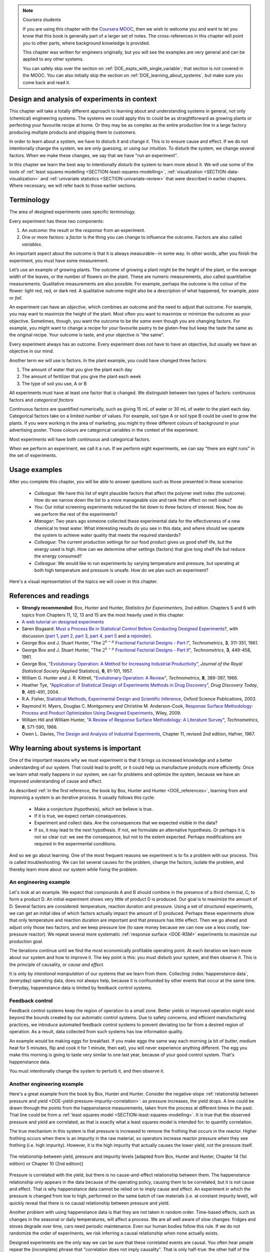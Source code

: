 .. TODO

	Website with DOE problems and R code: http://www.stat.ualberta.ca/~wiens/stat368/stat368.html
	DOE Textbook: http://users.stat.umn.edu/~gary/Book.html
	
	Mention that experiments don't have to be done in order. Can be done in parallel (e.g. growing plants).
	Give code on generating random order 

	=====
	~~~~~
	^^^^^
	-----
	
	RSM:
	 * pay attention to subsequent models. How do the slope coefficients changes from model to model? What are we learning about the system and how it changes in different operating regions
	
	* RSM: emphasize 25% range by giving an example: some students thought this was the half-range, so used 50% range actually.
	
	* RSM: emphasize that star points must be added to support a quadratic. Cannot just add quadratic terms to the model.
	
	
	From JMP, Bradley Jones, Linked-In, 11 February 2013 : 
	
	 I will repost my material on design evaluation below but first I would like to talk about the Design Diagnostics report in JMP. The report provides 4 scalar design summary measures. These all have to do with either the variance of predicted responses or the variance of parameter estimates. These scalars are the D Efficiency, G Efficiency, A Efficiency and Average Variance of Prediction. 

	I will explain what each of these are but first, I need to define some terms. Suppose I have 3 factors F1, F2 and F3. Suppose that I want to fit a model containing the main effects and two-factor interactions of these factors. The factor settings matrix, F, has rows that are the values of F1, F2 and F3 (in vector notation [F1 F2 F3]. Note that JMP always scales continuous factors to lie on the interval between -1 and 1. 

	When you expand the above row to model form you get a vector x that looks like this: 
	[1 F1 F2 F3 F1*F2 F1*F3 F2*F3]. The 1 is for the intercept of the model and the last three terms are the two factor interactions. 

	The model matrix, X, is composed of all the rows of the factor settings matrix expanded to model form. I call p the number of columns in X and n the number of rows in X. 

	D-Efficiency is defined as 100(det(X'X)^(1/p))/n 
	The D-Efficiency is one omnibus measure of how precise the estimates of the model coefficients are compared to the theoretically perfect design (which might not exist). 

	The prediction variance relative to the unknown value of the error variance for a given row, x, is x*inverse(X'X)*x' 

	Let maxV be the maximum variance of prediction inside the region of the factors. For the "perfect design" maxV would be p. The G-efficiency is defined as 
	100p/maxV. It is a measure of how bad the worst case prediction variance is. 

	Call the sum of the diagonal elements of inverse(X'X), sV. For the "perfect design" sV would be p/n 
	The A-efficiency is 100*n*sV/p. It is another omnibus measure of the precision of the parameter estimates. 

	The Average Variance of Prediction is the the prediction variance integrated over the region of the factors divided by the volume of the region. This is a more balanced measure of the prediction variance than G-Efficiency. 

	None of these "one number summaries" is adequate by itself. The other Design Evaluation tools in JMP provide much more information. 

	Next I will re-post my comments from the other thread about design evaluation.
	
	The question is how to use the Design Evaluation outputs in JMP to compare designs. 

	Variance and bias are two fundamental concepts in statistics. In the analysis of designed experiments you look at the estimates of the parameters and make predictions of the response at various factor settings. Whether these estimates and predictions are useful depends on the magnitude of the variance and bias. 

	The uncertainty (noise or variance) in parameter estimates or response predictions is transmitted from noise (random variation) in the measurements and noise in the system or process under investigation. Good designs transmit less noise to the parameters and response predictions than poor designs. The Prediction Variance Profile, Fraction of the Design Space Plot andPrediction Variance Surface show the effect of noise on the response predictions. The Power Analysis and Variance Inflation Factors (VIF) measure the effect of noise on the parameter estimates. Personally, I use the Fraction of Design Space Plot for comparing prediction variance of two designs. For comparing the variance of parameter estimates, I put the Variance Inflation Factors reports for the two designs side-by-side. You want the VIFs to be as close to 1 (perfect) as possible. But VIFs are not scale invariant, so I just compare alternatives rather than making rules on the absolute numbers. This is especially important in mixture design and designs with restrictions on the allowable settings of the factors. 

	The Alias Matrix and the Color Map On Correlations address bias. In DOE a common source pf bias is that the model you use to analyze the data is missing a term. For example in the orthogonal half fraction of the 2x2x2 design, the main effects are each biased by a different two-factor interaction if that interaction effect is not negligible. In JMP you can define a set of Alias Terms that while they are not in your model, you think they might turn out to be active. Each element in the Alias Matrix shows the fraction by which an active alias term will bias the given term in the model. For example, in the design I mention above, the entries in the Alias Matrix are all either 0, 1 or -1. That means that if the true main effect of a factor is 5 and the aliasing two-factor interaction's effect is 4, then the expected parameter estimate will be 5+4 = 9. So, you would think that the main effect was much bigger than it actually is. Obviously, you would like the entries of the Alias Matrix to be zero or as small as possible. The Color Map On Correlations is a cell plot where each cell shows the absolute value of the correlation between two design (or model term) columns. If you are using a white-to-black color scale, you want everything off the diagonal of this plot to be as nearly white as possible. 

	None of these outputs is a one number summary. Choosing between design alternatives represents making trade-offs between the number of runs you are willing to perform, the number of terms in the model you wish to estimate and the number of additional terms that you think might be active but are not willing to spend the extra runs to estimate. Usually increasing the number of runs will lower the variance and can also lower the bias. However, more runs generally cost more.
	
	
	---------------
	
	From NIST: Rotatability: A design is rotatable if the variance of the predicted response at any point x depends only on the distance of x from the design center point. A design with this property can be rotated around its center point without changing the prediction variance at x. Note: Rotatability is a desirable property for response surface designs (i.e. quadratic model designs). http://www.itl.nist.gov/div898/handbook/pri/section7/pri7.htm#Rotatability
	
	Comment on binary factors:
	
		*	can be add/don't add variables
		*	catalyst 1 vs 2
		*	add eggs before milk, or milk before eggs
		*	use the middle oven rack, lower over rack
		*	reactor 1 vs reactor 2
		*	operator 1 vs operator 2
	
	Add the newish Box RSM book to the reference list.
	
	Add reference to the RSM overview article: Myers et al., "Response Surface Methodology: A Retrospective and Literature Survey", Journal of Quality Technology, 36(1), 2004, 53-77.
	
	RSM: fit models, until there is evidence the model is not valid anymore. Evidence: predictions from model don't match what you actually get from the experiment (within experimental/measurements error: found from repeats).
	
	RSM: emphasize the expts should not be done so far outside range. typically use +/- 2 units, whereas +/- 3 units should be quite an extrapolation.
	     Show the extrapolation cartoon from xkcd.com
	RSM: emphasize that if 2fi are significant relative to main effects then you cannot climb steepest path of ascent by taking partial (linear) derivatives. Use a contour plot to show surface and estimate next point based on contour plot.
	RSM: as every new point becomes available: update the model (not necessarily the number of terms in the model), but refit the model parameters and
	     see how much they change by. This also gives you extra degrees of freedom.
	RSM: explain what the partial derivatives are doing: fitting a tangent plane to the nonlinear surface: if there are non-linearities then you cannot
	     use this tangent plane method anymore. Use contour plots from MATLAB or software to visualize the surface and place next point manually.
	RSM: emphasize that CCD can be implemented one axial point at a time and boot strap model. You may not have to complete all CCD axial points to get a reasonable model.
	
	RSM: what happens if you omit the interaction: e.g. y = 61.9 - 1.225 xA + 1.025 xB + 1.38 xA xB.
	     if you optimize A and B, ignoring the AB interaction?  Serious misinterpretation of direction?
	
	RSM: if you have a saddle (in a 2 or 3-factor system): good strategy is to augment the factorial with 2 more experiments to one side of the factorial (left, right, top, bottom, front, back, etc). Fit quadratic model in that direction and draw surface plot. Get a better idea of where to go next. See "Ashley Sebastian, Mondise Sithole, Udit Gupta" take-home exam, Q4.

	
	RSM: why it's better than just a random scatter of points: you learn about the shape of the response surface and the impact of the main factors on the surface. Once you've found an optimum you can be certain that it's the best in the neighbourhood where you are.
	RSM: may not have to always complete a fractional factorial to a full factorial if there is aliasing. E.g. A, B, C=AB. Let all terms be significant. Unsure if C and/or AB is important. So to remove confounding: let's say we see the coefficient for the aliased AB=C maximizes y when C is run at the + level. So run only the next 2 of the remaining 4 experiments: those 2 at the + level of C. Now you have 6 runs, so you can estimate A, B, C, AB and either AC or BC. The ABC cannot be estimated. E.g. Ryan McBride and Stuart Young's DOE RSM Q4 in 2011.
	RSM: systematic methodology: motivated by the fact that you will learn something about your system (important main effects, interactions) *and* optimize the process simultaneously. Whereas a process that is nonlinear and "optimized" by trial and error: leads to nothing learned and always a suboptimal operating point.
	
	
	Choice of range of factors:
		- not too wide so you straddle optimum and get erroneous interpretation of effect (you see negative or +ve slope, but really it is quadratic)
		- not too narrow so that you get no effect showing: you are within the range of the noise of y
		- slightly greater than common cause operation's variation: to see an effect
		- 15 to 25% of the full range of possible operation, taking constraints between factors into account
		- binary factors: if too different, it can invoke totally different operating mechanism from one factor to another, implying you are really study two different systems altogether, and a unified model from a single experiment not appropriate. However this will often show in a factorial as the binary factor having the strongest effect. Analyze the experiments of each binary setting separately.
		
	Must include:
		- Cannot rank factors C > B > AB > etc based on the absolute coefficient size... It's dependent on the levels chosen
		- e.g cannot say factor A has greater effect than factor B, unless factors cover the full range of typical/usual operation
		- i.e. ranking factors is dependent on the ranges chosen for those factors
		
	Disturbances and randomimization:
		- e.g. testing fitness improvement: during experiment you are getting naturally fitter
		- e.g. testing laptop battery performance. But use of battery over and over is going to gradually make it worse (e.g. car tests: wear and tear increase over duration of test). Slowly varying distrbances accounted for by randomization so they show up as noise. Worse thing to do is run the experiments in Yates order: that will confound this disturbance with the last, slowest-varying factor in table.
	
	On Yates (factorial) analysis: http://www.itl.nist.gov/div898/handbook/eda/section3/eda35i.htm
	
	DOE RSM with colour:
	
	
	>>> import numpy as N
	>>> import pylab as pl
	>>> def z_func(x,y):
	((return (1-x+x**3+y**5)*N.exp(-(x**2+y**2 ...
	...
	>>> x = N.arange(-3.0,3.0,0.025)
	>>> y = N.arange(-3.0,3.0,0.025)
	>>> X,Y = pl.meshgrid(x, y)
	>>> Z = z_func(X, Y)
	>>> im = pl.imshow(Z,interpolation='bilinear',/
	(cmap=pl.cm.Spectral ...
	>>> cset = pl.contour(Z,N.arange(-1.2,1.6,0.2),/
	(linewidths=2,cmap=pl.cm.hot ...
	>>> pl.clabel(cset,inline=True,fmt=’%1.1f’,/
	(fontsize=10 ...
	>>> pl.colorbar(im)
	>>> pl.axis(’off’)
	>>> pl.title(’$z=(1-x+xˆ3+yˆ5) eˆ-(xˆ2+yˆ2)$’	
	
	TODO: discuss use of an external data set for S_E
	
	ADD: If you keep the 2 factor interactions you must keep the main effects also. See Fox textbook for why.
	
		Email to Dr. Hrymak on 27 March 2011 about this topic
	
		This Minitab write-up should help the student: http://www.minitab.com/en-US/support/answers/answer.aspx?log=0&id=559&langType=1033

		That write-up, and text books on general linear models always suggest to keep the main effect in the model when estimating the interaction. They never explain why though. I've still not found a satisfactory explanation for myself.

		Take this example: y_actual = 10 + 2xA - 1xB + 12 xA xB and construct a full factorial at the usual -1 and +1 levels for xA and xB.

		A least squares model with 4 points and 4 parameters (b0, bA, bB, bAB) recovers that model exactly. A least squares model with only two columns in X (one for the intercept and one for the interaction) gets similar estimates for b0=10.5 and bAB=11.5, and has 2 degrees of freedom. We haven't lost anything, nor has the prediction ability of the model deteriorated by any amount. Let xA = +1 and xB = -1:
		* y_hat  = 10.5 + (11.5)(+1)(-1) = -1
		* y_actual = 10 + (2)(+1) - 1(-1) + (12)(+1)(-1) = +1

		Things change a bit when y_actual = 10 + 4xA - 2xB + 23 xA xB. When you estimate and use a model without main effects you can get good estimates of the model parameters (y = 10 + 23 xA xB), but poor estimates when you use the model on new data: let xA = +1 and xB = -1:
		* y_hat  = 10 + (23)(+1)(-1) = -13
		* y_actual = 10 + (4)(+1) - 2(-1) + (23)(+1)(-1) = -7

		So at what point is it worth including main effects or leaving them out while retaining their interactions? This is the only reason I can think of for retaining main effects and their interactions. We never really know the true model, and if we use the model without main effects at corner points that conflict with the interactions, we can get poor predictions. After all, that's why we are building these models: to optimize and improve the process later on.
	
	DOE is a way to bring an out of control process back into control. See the comment by Vining (top right, p152) in the  Bisgaard articles http://dx.doi.org/10.1080/08982110701826721
	
	Investigate the .. sectnum:: directive in ReST
	
..	DOE implementation

	* Cocktail algorithm to create D-optimal design: http://arxiv.org/abs/0911.0108 
		
.. FUTURE

	I've noticed with the questions students are asking that they haven't understood what blocking is for, and how to generate expt with it.
	Maybe include several examples in the text to justify why blocking is required and the thought process behind it.
	Blocking: 4 batches in a 8 run experiment: use the example of /Users/kevindunn/Statistics course/Administrative/2010-handin/DOE project/Howard and Booker - 4C3 mini project.doc
	DONE: Remove using a normal probability plot for significance of effects. I don't recall why I wanted to do this though: confusing interpretation, or perhaps q-q plots can misleading values?
	
	Add some notes about factors that are uncontrollable, but still interesting: e.g. outside air humidity;  add it to your :math:`\mathbf{X}` matrix and even though not orthogonal, can still be understood in the model.
	
	Look at the book (PDF format) of Brereton_-_Chemometrics_-_Data_analysis_for_the_laboratory_and_chemical_plant.pdf. It has a whole section on designs. Particularly the section on response surfaces and CCDs.
	
	Add that you cannot remove main effects if their interactions are used in the model. See Fox book on this point also.
	
	Remove the use of the q-q plot to assess significance: misleading. See how Minitab draws its line of significance. 
	Rather use standardized error (effect / SE), if there are degrees of freedom available.

	RSM: show how you decide when to switch to CCD designs.
	RSM: show how to handle binary factors
	RSM: show how to re-use points over and over (e.g. see Richard, Daniel, Jordan, take-home final)
	RSM: use center points for an extra DOF
	RSM: coded plots: make it clear that they need to unconvert back to real-world units when showing them
	RSM: use an example with a negative slope: to show that gamma is always positive (negative/negative)
	RSM: emphasize how do you know you have approaching or reaching an optimum: center effects, two-factor interactions (not always!); start to make smaller steps to avoid overshooting
	
.. Plots to draw

	Low priority:
	Show figure on page 494 of BHH(v1) here
	
	Illustration of normal distribution division into equal areas
	
	DONE: Scan in page 272 of BHH2, p 410 BHH1 to show in class, or draw part of it
	
	.. TODO FUTURE: RSM overview figure here with COST approach superimposed
	
	A RSM contour for 2 y-variables: cost and yield, all p 579 in the RSM overview paper of Hill and Hunter
		.. TODO: figure here showing RSM trade-offs: two contours superimposed
	Use lighter lighting on surface plots: add an arrow to show the direction of steepest ascent?
	
	
	Main effects plot ( p 5.16)
	Interaction effects plot (G p 5.17)
	Cube plot
	
	Constraints on a cube system
	
	TODO FUTURE:
	* Foldover: add 2 examples for each case
	* Projectivity: see the notes added in that section. 
	* Projectivity: use a better example than the 2^{6-2}_{IV} example: 3 factors remaining, vs 3 in is confusing.
	* RSM: if it is a 2-factor factorial and the 2fi is high, then use a plot of the surface to decide on the next point, rather than just a plan \gamma step.
	
	
.. Outline of third class

	* Full factorial experiments
	* Drop out terms that are not significant; extra DOF to estimate error
	* Known, but uncontrollable disturbance: blocking parameter: confound on the highest interaction possible

		-	2^3 example: we do least damage when confound with ABC interaction
	
	* Next step: reduce the number of experiments. Question: which runs do we drop up so we cause least damage to the experiment?

		- half fractions
	
			- introduce a new terminology to deal with them: generators and defining relationship
			- why? so we can determine aliasing (confounding pattern)
			- why? we can see what we are loosing by running these half fractions
		
			- running the other half fraction.
		
			Side-issue:
		
				* using generators to deal with blocking; B_1 = ABC for a 3-factor experiment:
				* find the other half fraction: B_1 = -ABC
			
		- fractionated experiments
	
			-	use generators and def.rel. system to determine aliasing
			-	why? decide which factors to assign to A, B, C, etc
			-	worked example: complete
			-	projectivity
	
		- Special case: saturated experiments (III)
	
	* RSM

		- surfaces are smooth (p438 BHH2)
		- models are approximations (p440 BHH2)
		- direction of ascent:
		
			- show a single curve: optimum by moving \gamma steps along x_1 (\gamma is our step size)
			- two variables: by example
			
		- as we approach optimum: we have to use higher order factorials to estimate 2nd order effects and curvature
		
		- models that take second order effects into account: 3^k, CCD
		
			- CCD: why and when: second order effects (b_AA, b_BB, b_CC terms)
			- add axial points (\pm \alpha, 0, 0), etc
			- use L/S to fit model
			
		- show algorithm
		
		- constraints? p 447 BHH2
		
	* EVOP
	
		- outline of it
		
	* Guidance
	
		- Umetrics book and Esbensen book: Start with screening design (resolution III) for a new system, or if you are unfamiliar with it
		- Foldover idea to sequentially investigate and expand your design
		- Half-fractions used when you don't have time to run full set of experiments (projectivity)
	
.. TODO:

	Chap 17 of Box, Hunter and Hunter once you've done the DOE notes. Add that info into the notes.
	Outline of tools
	Nomenclature side bar

.. Improvements in the future

	Introduce the terms: run, factor, levels, response, effect
	Start with one factor at two levels, and calculate the effect: showing that it is just the least squares line through 2 points
	Show how to estimate the Least squares model with just these two points in matrix form: 2 unknowns & 2 equations
	Show that X = [1 & x_1 \\ 1 & x_2], X^TX = [.....], and inv(X^TX) = [.....], and X^Ty = [....], show that b_0 = .... and b_1 = ....
	
	Then go to 2 factors and repeat it
	When it comes to blocking: use a 2^2 system (factors are A and B), with 2 blocks (block variable is -1 and +1), show that it is as if a new variables is added, C = AB
	Write out X-matrix corresponding to b-vector = [b_0, b_A, b_B, b_AB, b_C]. The last two columns are the same: loss of independence, cannot invert, so you have to group those columns
	New coefficient estimates is (b_AB + b_C) instead
	
	Then run an example where there is a bias added to the block: +g for block 1 and +h for block 2. See how main effects are OK, but the 2-factor interaction, AB, is confounded = AB + 2g - 2h
	
	
.. Outline

	Wold's 3 phases:
	1. Screening	
	2. Optimization
	3. Robustness

.. note:: Coursera students

	If you are using this chapter with the `Coursera MOOC <https://www.coursera.org/course/experiments>`_, then we wish to welcome you and want to let you know that this book is generally part of a larger set of notes. The cross-references in this chapter will point you to other parts, where background knowledge is provided.
	
	This chapter was written for engineers originally, but you will see the examples are very general and can be applied to any other systems.
	
	You can safely skip over the section on :ref:`DOE_expts_with_single_variable`; that section is not covered in the MOOC. You can also initially skip the section on :ref:`DOE_learning_about_systems`, but make sure you come back and read it.

.. AU: In this chapter, page references to section links are shown as "page 279". I have been using "p. 279" in previous chapters. To be consistent, please either change the format in previous chapters to "page", or change the ones in this chapter to "p.".

.. index::
   see: Design of experiments; experiments

Design and analysis of experiments in context
===============================================

This chapter will take a totally different approach to learning about and understanding systems in general, not only (chemical) engineering systems. The systems we could apply this to could be as straightforward as growing plants or perfecting your favourite recipe at home. Or they may be as complex as the entire production line in a large factory producing multiple products and shipping them to customers.


In order to learn about a system, we have to disturb it and change it. This is to ensure cause and effect. If we do not intentionally change the system, we are only guessing, or using our intuition. To disturb the system, we change several factors. When we make these changes, we say that we have "run an experiment". 

In this chapter we learn the best way to intentionally disturb the system to learn more about it. We will use some of the tools of :ref:`least squares modelling <SECTION-least-squares-modelling>`, :ref:`visualization <SECTION-data-visualization>` and :ref:`univariate statistics <SECTION-univariate-review>` that were described in earlier chapters. Where necessary, we will refer back to those earlier sections.

.. In the next section, on latent variables, we will take a look at learning more about our systems when the condition of independence between variables, required for designed experiments, is not met. But for now we can use least squares and simpler tools, as designed experiments are intentionally orthogonal (independent).

Terminology
===========

The area of designed experiments uses specific terminology.

Every experiment has these two components: 

.. AU: It would be nice to italicize the individual terminology words (outcome, factor, objective, etc.) to make them stand out. But italicizing doesn't seem to be compatible with :index:. Is there a way to make it work?

.. index::
	pair: outcome; experiments
	pair: response; experiments
	pair: factor; experiments
	pair: variable; experiments

#.  An *outcome*: the result or the *response* from an experiment.
#.  One or more factors: a *factor* is the thing you can change to influence the outcome. Factors are also called *variables*.

An important aspect about the outcome is that it is always measurable--in some way. In other words, after you finish the experiment, you must have some measurement. 

Let’s use an example of growing plants. The outcome of growing a plant might be the height of the plant, or the average width of the leaves, or the number of flowers on the plant. These are numeric measurements, also called quantitative measurements. Qualitative measurements are also possible. For example, perhaps the outcome is the colour of the flower: light red, red, or dark red. A qualitative outcome might also be a description of what happened, for example, *pass* or *fail*.

.. index::
	 pair: objective; experiments

An experiment can have an *objective*, which combines an outcome and the need to adjust that outcome. For example, you may want to maximize the height of the plant. Most often you want to maximize or minimize the outcome as your objective. Sometimes, though, you want the outcome to be *the same* even though you are changing factors. For example, you might want to change a recipe for your favourite pastry to be gluten-free but keep the taste the same as the original recipe. Your outcome is taste, and your objective is "the same".

Every experiment always has an outcome. Every experiment does not have to have an objective, but usually we have an objective in our mind.

Another term we will use is factors. In the plant example, you could have changed three factors:

#.	The amount of water that you give the plant each day
#.	The amount of fertilizer that you give the plant each week
#.	The type of soil you use, A or B

.. index::
	pair: categorical factor; experiments

All experiments must have at least one factor that is changed. We distinguish between two types of factors: continuous factors and *categorical factors* 

Continuous factors are quantified numerically, such as giving 15 mL of water or 30 mL of water to the plant each day. Categorical factors take on a limited number of values. For example, soil type A or soil type B could be used to grow the plants. If you were working in the area of marketing, you might try three different colours of background in your advertising poster. Those colours are categorical variables in the context of the experiment.

Most experiments will have both continuous and categorical factors.

.. index:: 
	pair: run; experiments
	
When we perform an experiment, we call it a run. If we perform eight experiments, we can say "there are eight runs" in the set of experiments.

Usage examples
==============

.. index::
	pair: usage examples; experiments

After you complete this chapter, you will be able to answer questions such as those presented in these scenarios:

	- *Colleague*: We have this list of eight plausible factors that affect the polymer melt index (the outcome). How do we narrow down the list to a more manageable size and rank their effect on melt index?
 	- *You*: Our initial screening experiments reduced the list down to three factors of interest. Now, how do we perform the rest of the experiments?
 	- *Manager*: Two years ago someone collected these experimental data for the effectiveness of a new chemical to treat water. What interesting results do you see in this data, and where should we operate the system to achieve water quality that meets the required standards?
	- *Colleague*: The current production settings for our food product gives us good shelf life, but the energy used is high. How can we determine other settings (factors) that give long shelf life but reduce the energy consumed?
	- *Colleague*: We would like to run experiments by varying temperature and pressure, but operating at both high temperature and pressure is unsafe. How do we plan such an experiment?

.. TODO: add more questions/answers here

Here's a visual representation of the topics we will cover in this chapter.

.. figure:: ../figures/mindmaps/DOE-section-mapping.png
	:align: center
	:scale: 90
	
.. _DOE_references:

References and readings
========================

.. index::
	pair: references and readings; experiments



-	**Strongly recommended**: Box, Hunter and Hunter, *Statistics for Experimenters*, 2nd edition. Chapters 5 and 6 with topics from Chapters 11, 12, 13 and 15 are the most heavily used in this chapter.
-	`A web tutorial on designed experiments <http://www.chemometrics.se/index.php?option=com_content&task=view&id=18&Itemid=27>`_
-	Søren Bisgaard: `Must a Process Be in Statistical Control Before Conducting Designed Experiments? <http://dx.doi.org/10.1080/08982110701826721>`_, with discussion (`part 1 <http://dx.doi.org/10.1080/08982110701866198>`_, `part 2 <http://dx.doi.org/10.1080/08982110801894892>`_, `part 3 <http://dx.doi.org/10.1080/08982110801890148>`_, `part 4 <http://dx.doi.org/10.1080/08982110801924509>`_, `part 5 <http://dx.doi.org/10.1080/08982110801894900>`_ and a `rejoinder <http://dx.doi.org/10.1080/08982110801973118>`_). 
-	George Box and J. Stuart Hunter, "The :math:`2^{k-p}` `Fractional Factorial Designs - Part I <http://www.jstor.org/pss/1266725>`_", *Technometrics*, **3**, 311-351, 1961.
-	George Box and J. Stuart Hunter, "The :math:`2^{k-p}` `Fractional Factorial Designs - Part II <http://www.jstor.org/pss/1266553>`_", *Technometrics*, **3**, 449-458, 1961.
-	George Box, "`Evolutionary Operation: A Method for Increasing Industrial Productivity <http://www.jstor.org/pss/2985505>`_", *Journal of the Royal Statistical Society* (Applied Statistics), **6**, 81-101, 1957.
-	William G. Hunter and J. R. Kittrell, "`Evolutionary Operation: A Review <http://www.jstor.org/pss/1266686>`_", *Technometrics*, **8**, 389-397, 1966.
-	Heather Tye, "`Application of Statistical Design of Experiments Methods in Drug Discovery <http://dx.doi.org/10.1016/S1359-6446(04)03086-7>`_", *Drug Discovery Today*, **9**, 485-491, 2004.
- R.A. Fisher, `Statistical Methods, Experimental Design and Scientific Inference <http://www.amazon.com/Statistical-Methods-Experimental-Scientific-Inference/dp/0198522290>`_, Oxford Science Publications, 2003.
-	Raymond H. Myers, Douglas C. Montgomery and Christine M. Anderson-Cook, `Response Surface Methodology: Process and Product Optimization Using Designed Experiments <http://www.amazon.com/Response-Surface-Methodology-Optimization-Experiments/dp/0470174463>`_, Wiley, 2009.
-	William Hill and William Hunter, "`A Review of Response Surface Methodology: A Literature Survey <http://www.jstor.org/pss/1266632>`_", *Technometrics*, **8**, 571-590, 1966. 
-	Owen L. Davies, `The Design and Analysis of Industrial Experiments <http://www.amazon.com/The-design-analysis-industrial-experiments/dp/B0007J7BME>`_, Chapter 11, revised 2nd edition, Hafner, 1967.


.. OTHER REFERENCES
	Živorad Lazić, "Design of Experiments in Chemical Engineering: A Practical Guide", Wiley-VCH, 2004.
	The web-based preprint book you have open in your browser tabs.

.. _DOE_learning_about_systems:

Why learning about systems is important
===========================================

One of the important reasons why we must experiment is that it brings us increased knowledge and a better understanding of our system. That could lead to profit, or it could help us manufacture products more efficiently. Once we learn what really happens in our system, we can fix problems and optimize the system, because we have an improved understanding of cause and effect.

As described :ref:`in the first reference, the book by Box, Hunter and Hunter <DOE_references>`, learning from and improving a system is an iterative process. It usually follows this cycle:

	*	Make a conjecture (hypothesis), which we believe is true.
	*	If it is true, we expect certain consequences. 
	*	Experiment and collect data. Are the consequences that we expected visible in the data?
	*	If so, it may lead to the next hypothesis. If not, we formulate an alternative hypothesis. Or perhaps it is not so clear cut: we see the consequence, but not to the extent expected. Perhaps modifications are required in the experimental conditions.

And so we go about learning. One of the most frequent reasons we experiment is to fix a problem with our process. This is called troubleshooting. We can list several causes for the problem, change the factors, isolate the problem, and thereby learn more about our system while fixing the problem. 

An engineering example
~~~~~~~~~~~~~~~~~~~~~~~~~~~~~~~~~~~~~~~

Let's look at an example. We expect that compounds A and B should combine in the presence of a third chemical, C, to form a product D. An initial experiment shows very little of product D is produced. Our goal is to maximize the amount of D. Several factors are considered: temperature, reaction duration and pressure. Using a set of structured experiments, we can get an initial idea of which factors actually impact the amount of D produced. Perhaps these experiments show that only temperature and reaction duration are important and that pressure has little effect. Then we go ahead and adjust only those two factors, and we keep pressure low (to save money because we can now use a less costly, low-pressure reactor). We repeat several more systematic :ref:`response surface <DOE-RSM>` experiments to maximize our production goal.

The iterations continue until we find the most economically profitable operating point. At each iteration we learn more about our system and how to improve it. The key point is this: you must disturb your system, and then observe it. This is the principle of causality, or *cause and effect*.

It is only by *intentional manipulation* of our systems that we learn from them. Collecting :index:`happenstance data`, (everyday) operating data, does not always help, because it is confounded by other events that occur at the same time. Everyday, happenstance data is limited by feedback control systems.

Feedback control
~~~~~~~~~~~~~~~~~~~~~~~~~~~~~~~~~~~~~~~

Feedback control systems keep the region of operation to a small zone. Better yields or improved operation might exist beyond the bounds created by our automatic control systems. Due to safety concerns, and efficient manufacturing practices, we introduce automated feedback control systems to prevent deviating too far from a desired region of operation. As a result, data collected from such systems has low information quality.
	
An example would be making eggs for breakfast. If you make eggs the same way each morning (a bit of butter, medium heat for 5 minutes, flip and cook it for 1 minute, then eat), you will never experience anything different. The egg you make this morning is going to taste very similar to one last year, because of your good control system. That's happenstance data.
		
You must intentionally change the system to perturb it, and then observe it.

Another engineering example
~~~~~~~~~~~~~~~~~~~~~~~~~~~~~~

Here's a great example from the book by Box, Hunter and Hunter. Consider the negative-slope :ref:`relationship between pressure and yield <DOE-yield-pressure-impurity-correlation>`: as pressure increases, the yield drops. A line could be drawn through the points from the happenstance measurements, taken from the process at different times in the past. That line could be from a :ref:`least squares model <SECTION-least-squares-modelling>`. It is true that the observed pressure and yield are correlated, as that is exactly what a least squares model is intended for: to quantify correlation. 

The true mechanism in this system is that pressure is increased to remove the frothing that occurs in the reactor. Higher frothing occurs when there is an impurity in the raw material, so operators increase reactor pressure when they see frothing (i.e. high impurity). However, it is the high impurity that actually causes the lower yield, not the pressure itself. 

.. _DOE-yield-pressure-impurity-correlation:

.. figure:: ../figures/doe/yield-pressure-impurity-correlation.png
	:alt:	../figures/doe/yield-pressure-impurity-correlation.svg
	:scale: 50
	:align: center
	
	The relationship between yield, pressure and impurity levels [adapted from Box, Hunter and Hunter, Chapter 14 (1st edition) or Chapter 10 (2nd edition)]

Pressure is correlated with the yield, but there is no cause-and-effect relationship between them. The happenstance relationship only appears in the data because of the operating policy, causing them to be correlated, but it is not cause and effect. That is why happenstance data cannot be relied on to imply cause and effect. An experiment in which the pressure is changed from low to high, performed on the same batch of raw materials (i.e. at constant impurity level), will quickly reveal that there is no causal relationship between pressure and yield.

Another problem with using happenstance data is that they are not taken in random order. Time-based effects, such as changes in the seasonal or daily temperatures, will affect a process. We are all well aware of slow changes: fridges and stoves degrade over time, cars need periodic maintenance. Even our human bodies follow this rule. If we do not randomize the order of experiments, we risk inferring a causal relationship when none actually exists.

.. Other factors are always affecting the system. The operator mistakenly adjusts the temperature set point to 480K instead of 470K. The conversion value at the end of the shift is 3% higher. This "experiment" of sorts enters the collection of anecdotes that operators and engineers like to tell each other, and soon it becomes "accepted" that temperature can be used to improve conversion. However, it might have been a lower impurity in the raw materials, the new pump that was installed the previous day, improved controller tuning by another team of engineers, or any other event(s).
	
Designed experiments are the only way we can be sure that these correlated events are causal. You often hear people repeat the (incomplete) phrase that "correlation does not imply causality". That is only half-true: the other half of the phrase is "correlation is a necessary, but not sufficient, condition for causality". 

In summary, do not rely on anecdotal "evidence" from colleagues. Always question the system, and always try to perturb the system intentionally. In practice you won't always be allowed to move the system too drastically, so at the end of this chapter we will discuss :ref:`response surface methods <DOE-RSM>` and :ref:`evolutionary operation <DOE-EVOP>`, which can be implemented on-line in production processes.

Experiments are the most efficient way to extract information about a system, that is, the most information in the fewest number of changes. So it is always worthwhile to experiment.

.. _DOE_expts_with_single_variable:

Experiments with a single variable at two levels
======================================================

This is the simplest type of experiment. It involves an outcome variable, :math:`y`, and one input variable, :math:`x`. The :math:`x`-variable could be continuous (e.g. temperature) or discrete (e.g. yes/no, on/off, A/B). This type of experiment could be used to answer questions such as the following:

	*	Has the reaction yield increased when using catalyst A or B?
	
	*	Does the concrete's strength improve when adding a particular binder or not?
	
	*	Does the plastic's stretchability improve when extruded at various temperatures (a low or high temperature)?
	
We can perform several runs (experiments) at level A, and some runs at level B. These runs are randomized (i.e. do not perform all the A runs, and then the B runs). We strive to hold all other disturbance variables constant so we pick up only the A-to-B effect. Disturbances are any variables that might affect :math:`y` but, for whatever reason, we don't wish to quantify. If we cannot control the disturbance, then at least we can use :ref:`pairing <univariate_paired_tests>` and :ref:`blocking <DOE_blocking_section>`. Pairing is when there is one factor in our experiment; blocking is when we have more than one factor.

Recap of group-to-group differences 
~~~~~~~~~~~~~~~~~~~~~~~~~~~~~~~~~~~~~~~

We have already seen in the :ref:`univariate statistics section <univariate-group-to-group-differences-no-reference-set>` how to analyze this sort of data. We first calculate a pooled variance, then a :math:`z`-value, and finally a confidence interval based on this :math:`z`. Please refer back to that section to review the important assumptions we have to make to arrive at this equation:

.. math::
	s_P^2 &= \frac{(n_A -1) s_A^2 + (n_B-1)s_B^2}{n_A - 1 + n_B - 1}\\
	z &= \frac{(\overline{x}_B - \overline{x}_A) - (\mu_B - \mu_A)}{\sqrt{s_P^2 \left(\frac{1}{n_A} + \frac{1}{n_B}\right)}} \\

	\begin{array}{rcccl}  
		-c_t &\leq& \mu_B - \mu_A &\leq & c_t\\
		(\overline{x}_B - \overline{x}_A) - c_t \times \sqrt{s_P^2 \left(\frac{1}{n_A} + \frac{1}{n_B}\right)} &\leq& \mu_B - \mu_A &\leq & (\overline{x}_B - \overline{x}_A) + c_t  \times \sqrt{s_P^2 \left(\frac{1}{n_A} + \frac{1}{n_B}\right)}
	\end{array}

We consider the effect of changing from condition A to condition B to be a *statistically* significant effect when this confidence interval does not span zero. However, the width of this interval and how symmetrically it spans zero can cause us to come to a different, *practical* conclusion. In other words, we override the narrow statistical conclusion based on the richer information we can infer from the width of the confidence interval and the variance of the process.

Using linear least squares models
~~~~~~~~~~~~~~~~~~~~~~~~~~~~~~~~~~~~~~~

There's another interesting way that you can analyze data from an A versus B set of tests and get the identical result to the methods we showed in the section where :ref:`we made group-to-group comparisons <univariate-group-to-group-differences-no-reference-set>`. In this method, instead of using a :math:`t`-test, we use a least squares model of the form:

.. math::

	y_i = b_0 + g d_i
	
where :math:`y_i` is the response variable :math:`d_i` is an indicator variable. For example, :math:`d_i = 0` when using condition A and :math:`d_i=1` for condition B. Build this linear model, and then examine the *confidence interval* for the coefficient :math:`g`. The following R function uses the :math:`y`-values from experiments under condition A and the values under condition B to calculate the least squares model:

.. code-block:: s

	lm_difference <- function(groupA, groupB)
	{    
	    # Build a linear model with groupA = 0, and groupB = 1

	    y.A <- groupA[!is.na(groupA)]
	    y.B <- groupB[!is.na(groupB)]
	    x.A <- numeric(length(y.A))
	    x.B <- numeric(length(y.B)) + 1
	    y <- c(y.A, y.B)
	    x <- c(x.A, x.B)
	    x <- factor(x, levels=c("0", "1"), labels=c("A", "B"))

	    model <- lm(y ~ x)
	    return(list(summary(model), confint(model)))
	}
	
	brittle <- read.csv('http://datasets.connectmv.com/file/brittleness-index.csv')

	# We developed the "group_difference" function in the Univariate section
	group_difference(brittle$TK104, brittle$TK107)  
	lm_difference(brittle$TK104, brittle$TK107)
	
Use this function in the same way you did in :ref:`the carbon dioxide exercise in the univariate section <univariate-CO2-question>`. For example, you will find when comparing TK104 and TK107 that :math:`z = 1.4056` and the confidence interval is :math:`-21.4 \leq \mu_{107} - \mu_{104}\leq 119`. Similarly, when coding :math:`d_i = 0` for reactor TK104 and :math:`d_i = 1` for reactor TK107, we get the least squares confidence interval for parameter :math:`g`: :math:`-21.4 \leq g \leq 119`. This is a little surprising, because the first method creates a pooled variance and calculates a :math:`z`-value and then a confidence interval. The least squares method builds a linear model, and then calculates the confidence interval using the model's standard error.

Both methods give identical results, but by very different routes.

.. _DOE-randomization:

The importance of randomization
~~~~~~~~~~~~~~~~~~~~~~~~~~~~~~~~~~~~~~~

We :ref:`emphasized in a previous section <univariate-group-to-group-differences-no-reference-set>` that experiments must be performed in random order to avoid any unmeasured, and uncontrolled, disturbances from impacting the system.

The concept of randomization was elegantly described in an example by Fisher in Chapter 2 of his book, :ref:`The Design of Experiments <DOE_references>`. A lady claims that she can taste the difference in a cup of tea when the milk is added after the tea or when the tea is added after the milk. By setting up :math:`N` cups of tea that contain either the milk first (M) or the tea first (T), the lady is asked to taste these :math:`N` cups and make her assessment. Fisher shows that if the experiments are performed in random order, the actual set of decisions made by the lady are just one of many possible outcomes. He calculates all possibilities (we show how below), and then he calculates the probability of the lady's actual set of decisions being due to chance alone. If the lady has test score values better than by random chance, then there is a reasonable claim the lady is reliable.

Let's take a look at a more engineering-oriented example. We :ref:`previously considered <univariate-CO2-question>` the brittleness of a material made in either TK104 or TK107. The same raw materials were charged to each reactor. So, in effect, we are testing the difference due to using reactor TK104 or reactor TK107. Let's call them case A (TK104) and case B (TK107) so the notation is more general. We collected 20 brittleness values from TK104 and 23 values from TK107. We will only use the first 8 values from TK104 and the first 9 values from TK107 (you will see why soon):

.. tabularcolumns:: |l|lllllllll|

==========   === === === === === === === === === 
**Case A**   254 440 501 368 697 476 188 525
----------   --- --- --- --- --- --- --- --- --- 
**Case B**   338 470 558 426 733 539 240 628 517 
==========   === === === === === === === === === 

Fisher's insight was to create one long vector of these outcomes (length of vector = :math:`n_A + n_B`) and randomly assign "A" to :math:`n_A` of the values and "B" to :math:`n_B` of the values. One can show that there are :math:`\dfrac{(n_A + n_B)!}{n_A! n_B!}` possible combinations. For example, if :math:`n_A=8` and :math:`n_B = 9`, then the number of unique ways to split these 17 experiments into two groups of 8 (A) and 9 (B) is 24,310 ways. For example, one way is BABB ABBA ABAB BAAB, and you would therefore assign the experimental values accordingly (B = 254, A = 440, B = 501, B = 368, A = 697, etc.). 

Only one of the 24,310 sequences will correspond to the actual data printed in the above table. Although all the other realizations are possible, they are fictitious. We do this because the null hypothesis is that there is no difference between A and B. Values in the table could have come from either system.

So for each of the 24,310 realizations, we calculate the difference of the averages between A and B, :math:`\overline{y}_A - \overline{y}_B`, and plot a histogram of these differences. This is :ref:`shown below <DOE-fig-randomization-one-factor>`, together with a vertical line indicating the actual realization in the table. There are 4956 permutations that had a greater difference than the one actually realized; that is, 79.6% of the other combinations had a smaller value. 

Had we used a formal test of differences where we pooled the variances, we would have found a :math:`z`-value of 0.8435, and the probability of obtaining that value, using the :math:`t`-distribution with :math:`n_A + n_B - 2` degrees of freedom, would be 79.3%. See how close they agree?  

.. Future improvement: superimpose the t-distribution on top of the histogram (scaled). E.g. see BHH(v1) page 97

.. _DOE-fig-randomization-one-factor:

.. figure:: ../figures/doe/single-experiment-randomization.png
	:align: center
	:scale: 90
	
	The differences in the averages of A and B for the 24,310 realizations. The vertical line represents the difference in the average for the one particular set of numbers we measured in the experiment.

Recall that independence is required to calculate the :math:`z`-value for the average difference and compare it against the :math:`t`-distribution. By randomizing our experiments, we are able to guarantee that the results we obtain from using :math:`t`-distributions are appropriate. Without randomization, these :math:`z`-values and confidence intervals may be misleading.

The reason we prefer using the :math:`t`-distribution approach over randomization is that formulating all random combinations and then calculating all the average differences as shown here is intractable. Even on my relatively snappy computer it would take 3.4 years to calculate all possible combinations for the complete dataset: 20 values from group A and 23 values from group B. (It took 122 seconds to calculate a million of them, so the full set of 960,566,918,220 combinations would take more than 3 years.)

.. _DOE-COST-approach:

Changing one single variable at time (COST)
==============================================

How do we go about running our experiments when there is more than one variable present that affects our outcome, :math:`y`?  In this section we describe **how not to do it**.

You will certainly have seen the recommendation that we must **c**\ hange **o**\ ne **s**\ ingle variable at a **t**\ ime (COST):

	*	Something goes wrong with a recipe: for example, the pancakes are not as fluffy as normal, or the muffins don't rise as much as they should. You are convinced it is the new brand of all-purpose flour you recently bought. You change only the flour the next time you make pancakes to check your hypothesis.
	
	*	University labs are notorious for asking you to change one variable at a time. The reason is that these labs intend for you to learn what the effect of a single variable is on some other variable (e.g. change temperature in a distillation column to improve product purity). The labs teach you that this is good scientific procedure, which is fine if your goal is to only initially learn about a system, especially a new system that has never been explored.
	
		However, when you want to *optimize and improve* a process, then a different style of experiments is required, where multiple factors are changed simultaneously.
		
We have known since the mid-1930s (almost 85 years), due to the work by :ref:`R. A. Fisher <DOE_references>`, that changing **o**\ ne **f**\ actor **a**\ t a **t**\ ime (OFAT) is not an efficient way for experimentation. Note that OFAT is an alternative name for COST.

Consider a bioreactor where we are producing a particular enzyme. The yield, our outcome variable, is known to be affected by these six variables: dissolved oxygen level, agitation rate, reaction duration, feed substrate concentration, substrate type and reactor temperature. For illustration purposes, let's assume that temperature and feed substrate concentration are chosen, as they have the greatest effect on yield. The goal would be to maximize the yield.

The base operating point is 346 K with a feed substrate concentration of 1.5 g/L, marked with a circle :ref:`in the figure <DOE-fig-COST>`. At these conditions, we report a yield from the reactor of approximately 63%.

.. _DOE-fig-COST:
.. figure:: ../figures/doe/COST-contours.png
	:align: center
	:scale: 80	
	
	A demonstration of the COST (OFAT) approach
	
.. FUTURE: use a curved surface like figure (c) on page 445 of BHH2

At this point, we start to investigate the effect of temperature. We decide to move up by 10 degrees to 356 K, marked as point 1. After running the experiment, we record a lower yield value than our starting point. So we go in the other direction and try temperatures at 338 K, 330 K and 322 K. We are happy that the yields are increasing, but experiment 4 shows a slightly lower yield. So we figure that we've reached a plateau in terms of the temperature variable. Our manager is pretty satisfied because we've boosted yield from 63% to around 67%. These four runs have cost us around $10,000 in equipment time and manpower costs so far.

We now get approval to run four more experiments, and we decide to change the substrate feed concentration. But we're going to do this at the best temperature found so far, 330 K, at run 3. Our intuition tells us that higher feed concentrations should boost yield, so we try 1.75 g/L. Surprisingly, that experiment lowers the yield. There's likely something we don't understand about the reaction mechanism. Anyhow, we try the other direction, down to 1.25 g/L, and we see a yield increase. We decide to keep going, down to 1.0 g/L, and finally to 0.75 g/L. We see very little change between these last two runs, and we believe we have reached another plateau. Also, our budget of eight experimental runs is exhausted.

Our final operating point chosen is marked on the plot with a hexagon, at 330 K and 0.75 g/L. We're proud of ourselves because we have boosted our yield from 63% to 67%, and then from 67% to 69.5%. We have also learned something interesting about our process: the temperature appears to be negatively correlated with yield, and the substrate concentration is negatively correlated with yield. An unexpected observation!

The problem with this approach is that it leaves undiscovered values behind. Changing one single variable at a time leads you into thinking you've reached the optimum, when all you've done in fact is trap yourself at a suboptimal solution.

Furthermore, notice that we would have got a completely different outcome had we decided to first change substrate concentration, :math:`S`, and then temperature, :math:`T`. We would have likely landed closer to the optimum. This is very unsatisfactory: we cannot use methods to optimize our processes that depend on the order of experiments!

We have not yet even considered the effect of the other four variables of dissolved oxygen level, agitation rate, reaction duration and substrate type. We have suboptimally optimized the system in two dimensions, but there are in fact six dimensions. Although the OFAT (or COST) approach can get you close to the optimum in two variables, you have little to no hope of using this approach successfully with multiple factors.

Designed experiments, on the other hand, provide an efficient mechanism to learn about a system, often in fewer runs than the COST approach, and avoid misleading conclusions that might be drawn from the COST approach. Designed experiments are always run in random order -- as we will presently see -- and we will get the same result, no matter the order.

.. _DOE-two-level-factorials:

Factorial designs: using two levels for two or more factors
==============================================================

In this section we learn how, and why, we should change more than one variable at a time. We will use factorial designs because
	
	-	We can visually interpret these designs, and see where to run future experiments;
	
	-	These designs require relatively few experiments; and
	
	-	They are often building blocks for more complex designs.

Most often we have two or more factors that affect our response variable, :math:`y`. In this section we consider the case when these factors are at two levels. Some examples would be to operate at low or high pH, select long operating times or short operating times, use catalyst A or B and use mixing system A or B. The general guidance is to choose the low and high values at the edges of normal operation. It is **not** wise to use the minimum and maximum values that each factor could possibly have; they will likely be too extreme. We will see an example of this in the section on :ref:`saturated designs <DOE-saturated-screening-designs>`.

	
Let's take a look at the mechanics of factorial designs by using our previous example where the conversion, :math:`y`, is affected by two factors: temperature, :math:`T`, and substrate concentration, :math:`S`. 

The range over which they will be varied is given in the table. This range was identified by the process operators as being sufficient to actually show a difference in the conversion, but not so large as to move the system to a totally different operating regime (that's because we will fit a linear model to the data).

	.. tabularcolumns:: |l|c|c|

	+----------------------------+-----------------+-----------------+
	|  Factor                    |  Low level, |-| | High level, |+| |
	+============================+=================+=================+
	| Temperature, :math:`T`     |  338 K          | 354 K           |
	+----------------------------+-----------------+-----------------+
	| Substrate level, :math:`S` |  1.25 g/L       | 1.75 g/L        |
	+----------------------------+-----------------+-----------------+

#.	Write down the factors that will be varied: :math:`T` and :math:`S`.

#.	Write down the coded runs in standard order, also called :index:`Yates order`, which alternates the sign of the first variable the fastest and the last variable the slowest. By convention we start all runs at their low levels and finish off with all factors at their high levels. There will be :math:`2^k` runs, where :math:`k` is the number of variables in the design and the :math:`2` refers to the number of levels for each factor. In this case, :math:`2^2 = 4` experiments (runs). **We perform the actual experiments in random order**, but always write the table in this standard order.

	.. tabularcolumns:: |c|c|c|c|

	+-----------+---------------+-----------------+
	| Experiment| :math:`T` [K] | :math:`S` [g/L] |
	+===========+===============+=================+
	| 1         | |-|           | |-|             |
	+-----------+---------------+-----------------+
	| 2         | |+|           | |-|             |
	+-----------+---------------+-----------------+
	| 3         | |-|           | |+|             |
	+-----------+---------------+-----------------+
	| 4         | |+|           | |+|             |
	+-----------+---------------+-----------------+


#.	Add an additional column to the table for the response variable. The response variable is a quantitative value, :math:`y`, which in this case is the conversion measured as a percentage. 

	.. tabularcolumns:: |c|c|c|c||c|
	
	+-----------+-------+---------------+-----------------+--------------+
	| Experiment|Order  | :math:`T` [K] | :math:`S` [g/L] | :math:`y` [%]|
	+===========+=======+===============+=================+==============+
	| 1         | 3     | |-|           | |-|             |  69          |
	+-----------+-------+---------------+-----------------+--------------+
	| 2         | 2     | |+|           | |-|             |  60          |
	+-----------+-------+---------------+-----------------+--------------+
	| 3         | 4     | |-|           | |+|             |  64          |
	+-----------+-------+---------------+-----------------+--------------+
	| 4         | 1     | |+|           | |+|             |  53          |
	+-----------+-------+---------------+-----------------+--------------+
	
	Experiments were performed in random order; in this case, we happened to run experiment 4 first and experiment 3 last.

#.	For simple systems you can visualize the design and results :ref:`as shown in the following figure <DOE-fig-Cube-plot>`. This is known as a :index:`cube plot`.

	.. _DOE-fig-Cube-plot:
	.. figure:: ../figures/doe/factorial-two-levels-two-variables-no-analysis.png
		:align: center
		:scale: 50
		
		A cube plot, showing the experimental results
		
.. _DOE-two-level-factorials-main-effects:
		
Analysis of a factorial design: main effects
~~~~~~~~~~~~~~~~~~~~~~~~~~~~~~~~~~~~~~~~~~~~~~~

The first step is to calculate the :index:`main effect` of each variable. The effects are considered, by convention, to be the difference from the high level to the low level. So the interpretation of a main effect is by how much the outcome, :math:`y`, is adjusted when changing the variable.

Consider the two runs where :math:`S` is at the |-| level for both experiments 1 and 2. The only change between these two runs is the **temperature**, so the temperature effect is :math:`\Delta T_{S-} = 60-69 = -9\%\,\,\text{per}\,\,(354-338)~\text{K}`, that is, a :math:`-9\%` change in the conversion outcome per :math:`+16~\text{K}` change in the temperature. 

Runs 3 and 4 both have :math:`S` at the |+| level. Again, the only change is in the **temperature**: :math:`\Delta T_{S+} = 53-64 = -11\%` per :math:`+16~\text{K}`. So we now have two temperature effects, and the average of them is a :math:`-10\%` change in conversion per :math:`+16~\text{K}` change in temperature.

We can perform a similar calculation for the main effect of substrate concentration, :math:`S`, by comparing experiments 1 and 3: :math:`\Delta S_{T-} = 64-69 = -5\%\,\,\text{per}\,\,0.5\,\text{g/L}`, while experiments 2 and 4 give :math:`\Delta S_{T+} = 53-60 = -7\%` per :math:`0.5\,\text{g/L}`. So the average main effect for :math:`S` is a :math:`-6\%` change in conversion for every :math:`0.5\,\text{g/L}` change in substrate concentration. You should use the following :ref:`graphical method <DOE-fig-Calculate-main-effects>` when calculating main effects from a cube plot.


.. _DOE-fig-Calculate-main-effects:
.. figure:: ../figures/doe/factorial-two-levels-two-variables-with-analysis.png
	:align: center
	:scale: 60
	
	A cube plot, showing the hand calculations for the main effects

This visual summary is a very effective method of seeing how the system responds to the two variables. We can see the gradients in the system and the likely region where we can perform the next experiments to improve the bioreactor's conversion.

The following surface plot illustrates the true, but unknown, surface from which our measurements are taken. Notice the slight curvature on the edges of each face. The main effects estimated above are a linear approximation of the conversion over the region spanned by the factorial.

	.. image:: ../figures/doe/factorial-two-level-surface-example-cropped.png
		:align: center
		:scale: 50

An :index:`interaction plot` is an :ref:`alternative way to visualize these main effects <DOE-fig-Interaction-plot-example>`. Use this method when you don't have computer software to draw the surfaces. [We saw this earlier in the :ref:`visualization section <SECTION-data-visualization>`]. We will discuss interaction plots more in the next section.

	.. _DOE-fig-Interaction-plot-example:
	.. figure:: ../figures/doe/factorial-two-level-line-plot.png
		:align: center
		:scale: 80
		
		An interaction plot for the example where there is little interaction
		

.. _DOE-two-level-factorials-interaction-effects:	

Analysis of a factorial design: interaction effects
~~~~~~~~~~~~~~~~~~~~~~~~~~~~~~~~~~~~~~~~~~~~~~~~~~~~~

We expect in many real systems that the main effect of temperature, :math:`T`, for example, is different at other levels of substrate concentration, :math:`S`. It is quite plausible for a bioreactor system that the main temperature effect on conversion is much greater if the substrate concentration, :math:`S`, is also high, while at low values of :math:`S`, the temperature effect is smaller. 

.. index:: interaction effects

We call this result an *interaction*, when the effect of one factor is different at different levels of the other factors. Let's give a practical, everyday example: assume your hands are covered with dirt or oil. We know that if you wash your hands with cold water, it will take longer to clean them than washing with hot water. So let factor **A** be the temperature of the water; factor **A** has a significant effect on the time taken to clean your hands.  

Consider the case when washing your hands with cold water. If you use soap with cold water, it will take less time to clean your hands than if you did not use soap. It is clear that factor **B**, the categorical factor of using no soap vs some soap, will reduce the time to clean your hands. 

Now consider the case when washing your hands with hot water. The time taken to clean your hands with hot water when you use soap is greatly reduced, far faster than any other combination. We say there is an interaction between using soap and the temperature of the water. This is an example of an interaction that works to help us reach the objective faster. 

The effect of warm water enhances the effect of soap. Conversely, the effect is soap is enhanced by using warm water. So symmetry means that if soap interacts with water temperature, then we also know that water temperature interacts with soap.

In summary, interaction means the effect of one factor depends on the level of the other factor. In this example, that implies the effect of soap is different, depending on if we use cold water or hot water. Interactions are also symmetrical. The soap’s effect is enhanced by warm water, and the warm water’s effect is enhanced by soap. 

Let's use a :ref:`different system here to illustrate <DOE-fig-interaction-example-contour-plot>` interaction effects, but still using :math:`T` and :math:`S` as the variables being changed and keeping the response variable, :math:`y`, as the conversion, shown by the contour lines.

	.. _DOE-fig-interaction-example-contour-plot:
	
	.. figure:: ../figures/doe/factorial-two-level-with-interactions.png
		:align: center
		:scale: 85

		A new example, to illustrate the effects of interactions
		
	.. tabularcolumns:: |l|c|c||c|
	
	+-----------+---------------+-----------------+--------------+
	| Experiment| :math:`T` [K] | :math:`S` [g/L] | :math:`y` [%]|
	+===========+===============+=================+==============+
	| 1         | |-|  (390 K)  | |-| (0.5 g/L)   |  77          |
	+-----------+---------------+-----------------+--------------+
	| 2         | |+|  (400 K)  | |-| (0.5 g/L)   |  79          |
	+-----------+---------------+-----------------+--------------+
	| 3         | |-|  (390 K)  | |+| (1.25 g/L)  |  81          |
	+-----------+---------------+-----------------+--------------+
	| 4         | |+|  (400 K)  | |+| (1.25 g/L)  |  89          |
	+-----------+---------------+-----------------+--------------+

The main effect of temperature for this system is
		
		-	:math:`\Delta T_{S-} = 79 - 77 = 2\%` per 10 K
		-	:math:`\Delta T_{S+} = 89 - 81 = 8\%` per 10 K

which means that the average temperature main effect is 5% per 10 K.
		
Notice how different the main effect is at the low and high levels of :math:`S`. So the average of the two is an incomplete description of the system. There is some other aspect to the system that we have not captured.

Similarly, the main effect of substrate concentration is
	
		-	:math:`\Delta S_{T-} = 81 - 77 = 4\%` per 0.75 g/L
		-	:math:`\Delta S_{T-} = 89 - 79 = 10\%` per 0.75 g/L

which gives the average substrate concentration main effect as 7% per 0.75 g/L.

.. TODO: Draw in Inkscape, the geometrical analysis of the main effects, and the interaction plot for this system: annotated with T effect at low S, T effect at high S, S effect at low T, S effect at high T

The data may also be visualized using an :ref:`interaction plot <DOE-fig-interaction-plot-with-interaction>` again:

.. _DOE-fig-interaction-plot-with-interaction:
.. figure:: ../figures/doe/factorial-two-level-line-plot-with-interaction.png
	:align: center
	:scale: 100
	
	An interaction plot for the example where there is significant interaction

The lack of parallel lines is a clear indication of interaction. The temperature effect is stronger at high levels of :math:`S`, and the effect of :math:`S` on conversion is also greater at high levels of temperature. What is missing is an interaction term, given by the product of temperature and substrate. We represent this as  :math:`T \times S` and call it the temperature-substrate interaction term.  

This interaction term should be zero for systems with no interaction, which implies the lines are parallel in the interaction plot. Such systems will have roughly the same effect of :math:`T` at both low and high values of :math:`S` (and in between). So then, a good way to quantify interaction is by how different the main effect terms are at the high and low levels of the other factor in the interaction. The interaction *must* also be symmetrical: if :math:`T` interacts with :math:`S`, then :math:`S` interacts with :math:`T` by the same amount.

We can quantify the interaction of our current example in this way. For the :math:`T` interaction with :math:`S`:  

	-	Change in conversion due to :math:`T` at high :math:`S`: :math:`89 - 81 = +8`
	-	Change in conversion due to :math:`T` at low :math:`S`: :math:`79 - 77 = +2`
	-	The half difference: :math:`[+8 - (+2)]/2 = \bf{3}`
	
For the :math:`S` interaction with :math:`T`,

	-	Change in conversion due to :math:`S` at high :math:`T`: :math:`89 - 79 = +10`
	-	Change in conversion due to :math:`S` at low :math:`T`: :math:`81 - 77 = +4`
	-	The half difference: :math:`[+10 - (+4)]/2 = \bf{3}`

A large, positive interaction term indicates that temperature and substrate concentration will increase conversion by a greater amount when both :math:`T` and :math:`S` are high. Similarly, these two terms will rapidly reduce conversion when they both are low.

We will get an improved appreciation for interpreting main effects and the interaction effect when we consider the analysis in the form of a linear, least squares model.

.. TODO: point out the interaction is a separate, independent effect from the b_0, b_T and b_S effects.

.. TODO: quantify and describe more completely what the interaction means

.. _DOE-analysis-by-least-squares:

Analysis by least squares modelling
~~~~~~~~~~~~~~~~~~~~~~~~~~~~~~~~~~~~~~~~~~~~~~~~~~~~~

Let's review the original system (the one with little interaction) and analyze the data using a least squares model. We represent the original data here, with the baseline conditions:

	.. tabularcolumns:: |l|c|c||c|

	+-----------+---------------+-----------------+--------------+
	| Experiment| :math:`T` [K] | :math:`S` [g/L] | :math:`y` [%]|
	+===========+===============+=================+==============+
	| Baseline  | **346 K**     | **1.50**        |              |
	+-----------+---------------+-----------------+--------------+
	| 1         | |-|  (338 K)  | |-| (1.25 g/L)  |  69          |
	+-----------+---------------+-----------------+--------------+
	| 2         | |+|  (354 K)  | |-| (1.25 g/L)  |  60          |
	+-----------+---------------+-----------------+--------------+
	| 3         | |-|  (338 K)  | |+| (1.75 g/L)  |  64          |
	+-----------+---------------+-----------------+--------------+
	| 4         | |+|  (354 K)  | |+| (1.75 g/L)  |  53          |
	+-----------+---------------+-----------------+--------------+

It is standard practice to represent the data from designed experiments in a centered and scaled form: :math:`\dfrac{\text{variable} - \text{center point}}{\text{range}/2}`. This gives the following values:

	*	:math:`T_{-} = \dfrac{338 - 346}{(354-338)/2} = \dfrac{-8}{8} = -1`
	*	:math:`S_{-} = \dfrac{1.25 - 1.50}{(1.75 - 1.25)/2} = \dfrac{-0.25}{0.25} = -1`

Similarly, :math:`T_{+} = +1` and :math:`S_{+} = +1`, while the center points (baseline experiment) would be :math:`T_{0} = 0` and :math:`S_{0} = 0`.

We will propose a least squares model that describes this system:

.. math::

	\text{Population model}: \qquad\qquad &y = \beta_0 + \beta_Tx_T + \beta_S x_S + \beta_{TS} x_Tx_S + \varepsilon\\
	\text{Sample model}: \qquad\qquad     &y = b_0 + b_Tx_T + b_S x_S + b_{TS} x_Tx_S + e\\
	
We have four parameters to estimate and four data points. This means when we fit the model to the data, we will have no residual error, because there are no degrees of freedom left. If we had replicate experiments, we would have degrees of freedom to estimate the error, but more on that later. Writing the above equation for each observation,

.. math::

	\begin{bmatrix} y_1\\ y_2\\ y_3 \\ y_4 \end{bmatrix} &=
	\begin{bmatrix} 1 & T_{-} & S_{-} & T_{-}S_{-}\\ 
	                1 & T_{+} & S_{-} & T_{+}S_{-}\\
	                1 & T_{-} & S_{+} & T_{-}S_{+}\\
	                1 & T_{+} & S_{+} & T_{+}S_{+}\\
	\end{bmatrix}
	\begin{bmatrix} b_0 \\ b_T \\ b_S \\ b_{TS} \end{bmatrix} +
	\begin{bmatrix} e_1\\ e_2\\ e_3 \\ e_4 \end{bmatrix}\\
	\begin{bmatrix} 69\\ 60\\ 64\\ 53 \end{bmatrix} &=
	\begin{bmatrix} 1 & -1 & -1 & +1\\ 
	                1 & +1 & -1 & -1\\
	                1 & -1 & +1 & -1\\
	                1 & +1 & +1 & +1\\
	\end{bmatrix}
	\begin{bmatrix} b_0 \\ b_T \\ b_S \\ b_{TS} \end{bmatrix} +
	\begin{bmatrix} e_1\\ e_2\\ e_3 \\ e_4 \end{bmatrix}\\
	\mathbf{y} &= \mathbf{X} \mathbf{b} + \mathbf{e} \\
	\mathbf{X}^T\mathbf{X} &=
	\begin{bmatrix} 4   & 0   & 0   & 0\\ 
	                0   & 4   & 0   & 0\\
	                0   & 0   & 4   & 0\\
	                0   & 0   & 0   & 4
	\end{bmatrix} \\
	\mathbf{X}^T\mathbf{y} &= \begin{bmatrix} 246 \\ -20 \\ -12 \\ -2\end{bmatrix}\\
	\mathbf{b} = (\mathbf{X}^T\mathbf{X})^{-1}\mathbf{X}^T\mathbf{y} &= 
	\begin{bmatrix} 1/4 & 0   & 0   & 0\\ 
	                0   & 1/4 & 0   & 0\\
	                0   & 0   & 1/4 & 0\\
	                0   & 0   & 0   & 1/4
	\end{bmatrix}
	\begin{bmatrix} 246 \\ -20 \\ -12 \\ -2\end{bmatrix}=
	\begin{bmatrix} 61.5 \\ -5 \\ -3 \\ -0.5 \end{bmatrix}\\
	
Some things to note are (1) the orthogonality of :math:`\mathbf{X}^T\mathbf{X}` and (2) the interpretation of these coefficients.

#.	Note how the :math:`\mathbf{X}^T\mathbf{X}` matrix has zeros on the off-diagonals. This confirms, algebraically, what we knew intuitively. The change we made in temperature, :math:`T`, was independent of the changes we made in substrate concentration, :math:`S`. This means that we can separately calculate *and interpret* the slope coefficients in the model.

#.	What is the interpretation of, for example, :math:`b_T = -5`?  Recall that it is the effect of increasing the temperature by **1 unit**. In this case, the :math:`x_T` variable has been normalized, but this slope coefficient represents the effect of changing :math:`x_T` from 0 to 1, which in the original units of the variables is a change from 346 to 354 K, that is, an 8 K increase in temperature. It equally well represents the effect of changing :math:`x_T` from :math:`-1` to 0: a change from 338 K to 346 K decreases conversion by 5%.

	Similarly, the slope coefficient for :math:`b_S = -3` represents the expected decrease in conversion when :math:`S` is increased from 1.50 g/L to 1.75 g/L.

	Now contrast these numbers with those in the :ref:`graphical analysis done previously <DOE-two-level-factorials-main-effects>` and repeated below. They are the same, as long as we are careful to interpret them as the change over **half the range**.
	
	.. image:: ../figures/doe/factorial-two-levels-two-variables-with-analysis.png
		:align: center
		:scale: 50

	The 61.5 term in the least squares model is the expected conversion at the baseline conditions. Notice from the least squares equations how it is just the average of the four experimental values, even though we did not actually perform an experiment at the center.
		
Let's return to the :ref:`system with high interaction <DOE-two-level-factorials-interaction-effects>` where the four outcome values in standard order were 
77, 79, 81 and 89. Looking back, the baseline operation was :math:`T` = 395 K and :math:`S = \frac{1.25 - 0.5}{2}` = 0.875 g/L; you should prove to yourself that the least squares model is

	.. math::
	
		y = 81.5 + 2.5 x_T + 3.5 x_S + 1.5 x_T x_S
		
The interaction term can now be readily interpreted: it is the additional increase in conversion seen when both temperature and substrate concentration are at their high level. If :math:`T` is at the high level and :math:`S` is at the low level, then the least squares model shows that conversion is expected at :math:`81.5 + 2.5 - 3.5 - 1.5 = 79`. The interaction term has *decreased* conversion by 1.5 units.

Finally, out of interest, the nonlinear surface that was used to generate the experimental data for the interacting system is coloured in the illustration. In practice we never know what this surface looks like, but we estimate it with the least squares plane, which appears below the nonlinear surface as black and white grids. The corners of the box are outer levels at which we ran the factorial experiments.
	
	.. image:: ../figures/doe/factorial-two-level-surface-with-interaction-cropped.png
		:align: center
		:scale: 50
	
The corner points are exact with the nonlinear surface, because we have used the four values to estimate four model parameters. There are no degrees of freedom left, and the model's residuals are therefore zero. Obviously, the linear model will be less accurate away from the corner points when the true system is nonlinear, but it is a useful model over the region in which we will use it later in the :ref:`section on response surface methods <DOE-RSM>`.
	

Example: design and analysis of a three-factor experiment
~~~~~~~~~~~~~~~~~~~~~~~~~~~~~~~~~~~~~~~~~~~~~~~~~~~~~~~~~~~~~

This example should be done by yourself. It is based on Question 19 in the exercises for Chapter 5 in Box, Hunter and Hunter (2nd edition).

The data are from a plastics molding factory that must treat its waste before discharge. The :math:`y`-variable represents the average amount of pollutant discharged (lb per day), while the three factors that were varied were

 	-	:math:`C` = the chemical compound added (choose either chemical P or chemical Q)
	-	:math:`T` = the treatment temperature (72 °F or 100 °F)
	-	:math:`S` = the stirring speed (200 rpm or 400 rpm)
	-	:math:`y` = the amount of pollutant discharged (lb per day)

	.. tabularcolumns:: |l|l||c|c|c||c|

	+-----------+-------+---------------+-----------------+-----------------+-----------------+
	| Experiment| Order | :math:`C`     | :math:`T` [°F]  | :math:`S` [rpm] | :math:`y` [lb]  |
	+===========+=======+===============+=================+=================+=================+
	| 1         | 5     | Choice P      | 72              | 200             | 5               |
	+-----------+-------+---------------+-----------------+-----------------+-----------------+
	| 2         | 6     | Choice Q      | 72              | 200             | 30              |
	+-----------+-------+---------------+-----------------+-----------------+-----------------+
	| 3         | 1     | Choice P      | 100             | 200             | 6               |
	+-----------+-------+---------------+-----------------+-----------------+-----------------+
	| 4         | 4     | Choice Q      | 100             | 200             | 33              |
	+-----------+-------+---------------+-----------------+-----------------+-----------------+
	| 5         | 2     | Choice P      | 72              | 400             | 4               |
	+-----------+-------+---------------+-----------------+-----------------+-----------------+
	| 6         | 7     | Choice Q      | 72              | 400             | 3               |
	+-----------+-------+---------------+-----------------+-----------------+-----------------+
	| 7         | 3     | Choice P      | 100             | 400             | 5               |
	+-----------+-------+---------------+-----------------+-----------------+-----------------+
	| 8         | 8     | Choice Q      | 100             | 400             | 4               |
	+-----------+-------+---------------+-----------------+-----------------+-----------------+

#.	Draw a geometric figure that illustrates the data from this experiment.

#.	Calculate the main effect for each factor by hand.

		For the **C effect**, there are four estimates of :math:`C`:

		.. math::
			\displaystyle \frac{(+25) + (+27) + (-1) + (-1)}{4} = \frac{50}{4} = \bf{12.5}
	
		For the	**T effect**, there are four estimates of :math:`T`:

		.. math::
			\displaystyle \frac{(+1) + (+3) + (+1) + (+1)}{4} = \frac{6}{4} = \bf{1.5}
	
		For the **S effect**, there are four estimates of :math:`S`:

		.. math::
			\displaystyle \frac{(-27) + (-1) + (-29) + (-1)}{4} = \frac{-58}{4} = \bf{-14.5}

#.	Calculate the 3 two-factor interactions (2fi) by hand, recalling that interactions are defined as the half difference going from high to low.

		For the **CT interaction**, there are two estimates of :math:`CT`. Recall that interactions are calculated as the half difference going from high to low. Consider the change in :math:`C` when

		*	:math:`T_\text{high}` (at :math:`S` high) = :math:`4 - 5 = -1`
		*	:math:`T_\text{low}` (at :math:`S` high) = :math:`3 - 4 = -1`
		
		This gives a first estimate of :math:`[(-1) - (-1)]/2 = 0`. Similarly,

		*	:math:`T_\text{high}` (at :math:`S` low) = :math:`33 - 6 = +27`
		*	:math:`T_\text{low}` (at :math:`S` low) = :math:`30 - 5 = +25`
		
		gives a second estimate of :math:`[(+27) - (+25)]/2 = +1`.
	
		The average **CT** interaction  is therefore :math:`(0 + 1)/2 = \mathbf{0.5}`. You can interchange :math:`C` and :math:`T` and still get the same result.

		For the **CS interaction**, there are two estimates of :math:`CS`.  Consider the change in :math:`C` when

		*	:math:`S_\text{high}` (at :math:`T` high) = :math:`4 - 5 = -1`
		*	:math:`S_\text{low}` (at :math:`T` high) = :math:`33 - 6 = +27`
			
		This gives a first estimate of :math:`[(-1) - (+27)]/2 = -14`. Similarly,

		*	:math:`S_\text{high}` (at :math:`T` low) = :math:`3 - 4 = -1`
		*	:math:`S_\text{low}` (at :math:`T` low) = :math:`30 - 5 = +25`
			
		gives a second estimate of :math:`[(-1) - (+25)]/2 = -13`.

		The average **CS** interaction is therefore :math:`(-13 - 14)/2 = \mathbf{-13.5}`. You can interchange :math:`C` and :math:`S` and still get the same result.	
		
		For the **ST interaction**, there are two estimates of :math:`ST`: :math:`(-1 + 0)/2 = \mathbf{-0.5}`. Calculate in the same way as above.

#.	Calculate the single three-factor interaction (3fi).
	
		There is only a single estimate of :math:`CTS`. The :math:`CT` effect at high :math:`S` is 0, and the :math:`CT` effect at low :math:`S` is :math:`+1`. The :math:`CTS` interaction is then :math:`[(0) - (+1)] / 2 = \mathbf{-0.5}`.

		You can also calculate this by considering the :math:`CS` effect at the two levels of :math:`T`, or by considering the :math:`ST` effect at the two levels of :math:`C`. All three approaches give the same result.

#.	Compute the main effects and interactions using matrix algebra and a least squares model.

	.. math::

		\begin{bmatrix} 5\\30\\6\\33\\4\\3\\5\\4 \end{bmatrix} &=
		\begin{bmatrix} +1 & -1 & -1 & -1 & +1 & \mathbf{+1} & +1 & -1\\ 
		                +1 & +1 & -1 & -1 & -1 & \mathbf{-1} & +1 & +1\\
		                +1 & -1 & +1 & -1 & -1 & \mathbf{+1} & -1 & +1\\
		                +1 & +1 & +1 & -1 & +1 & \mathbf{-1} & -1 & -1\\
		                +1 & -1 & -1 & +1 & +1 & \mathbf{-1} & -1 & +1\\
		                +1 & +1 & -1 & +1 & -1 & \mathbf{+1} & -1 & -1\\
		                +1 & -1 & +1 & +1 & -1 & \mathbf{-1} & +1 & -1\\
		                +1 & +1 & +1 & +1 & +1 & \mathbf{+1} & +1 & +1\\
		\end{bmatrix}
		\begin{bmatrix} b_0 \\ b_C \\ b_T \\ b_{S} \\ b_{CT} \\ b_{CS} \\ b_{TS} \\ b_{CTS}  \end{bmatrix} \\
		\mathbf{y} &= \mathbf{X} \mathbf{b} 
	
#.	Use computer software to build the following model and verify that:

	.. math:: 
	
		y = 11.25 + 6.25x_C + 0.75x_T -7.25x_S + 0.25 x_C x_T -6.75 x_C x_S -0.25 x_T x_S - 0.25 x_C x_T x_S

Learning notes:

	*	The chemical compound could be coded either as (chemical P = :math:`-1`, chemical Q = :math:`+1`) or (chemical P = :math:`+1`, chemical Q = :math:`-1`). The interpretation of the :math:`x_C` coefficient is the same, regardless of the coding.
	
 	*	Just the tabulation of the raw data gives us some interpretation of the results. Why?  Since the variables are manipulated independently, we can just look at the relationship of each factor to :math:`y`, without considering the others.  It is expected that the chemical compound and speed have a strong effect on :math:`y`, but we can also see the **chemical** :math:`\times` **speed** interaction. You can see this last interpretation by writing out the full :math:`\mathbf{X}` design matrix and comparing the bold column, associated with the :math:`b_\text{CS}` term, with the :math:`y` column.
	
.. sidebar:: A note about magnitude of effects

	In this text we quantify the effect as the change in response over *half the range* of the factor. For example, if the center point is 400 K, the lower level is 375 K and the upper level is 425 K, then an effect of ``"-5"`` represents a reduction in :math:`y` of 5 units for every increase of 25 K in :math:`x`.
	
	
	We use this representation because it corresponds with the results calculated from least-squares software. Putting the matrix of :math:`-1` and :math:`+1` entries into the software as :math:`\mathbf{X}`, along with the corresponding vector of responses, :math:`y`, you can calculate these effects as :math:`\mathbf{b} = \left(\mathbf{X}^T\mathbf{X}\right)^{-1}\mathbf{X}\mathbf{y}`.
	
	
	Other textbooks, specifically Box, Hunter and Hunter, will report effects that are double ours. This is because they consider the effect to be the change from the lower level to the upper level (double the distance). The advantage of their representation is that binary factors (catalyst A or B; agitator on or off) can be readily interpreted, whereas in our notation, the effect is a little harder to describe (simply double it!).
	
	
	The advantage of our methodology, though, is that the results calculated by hand would be the same as those from any computer software with respect to the magnitude of the coefficients and the standard errors, particularly in the case of duplicate runs and experiments with center points.
	
	
	Remember: our effects are half those reported in Box, Hunter and Hunter, and in some other textbooks; our standard error would also be half of theirs. The conclusions drawn will always be the same, as long as one is consistent.
	
	
Assessing significance of main effects and interactions
~~~~~~~~~~~~~~~~~~~~~~~~~~~~~~~~~~~~~~~~~~~~~~~~~~~~~~~~~~
	
When there are no :index:`replicate points <pair: replicates; experiments>`, then the number of factors to estimate from a full factorial is :math:`2^k` from the :math:`2^k` observations. There are no degrees of freedom left to calculate the standard error or the confidence intervals for the main effects and interaction terms.

The standard error can be estimated if complete replicates are available. However, a complete replicate is onerous, because a complete replicate implies the entire experiment is repeated: system setup, running the experiment and measuring the result. Taking two samples from one actual experiment and measuring :math:`y` twice is not a true replicate. That is only an estimate of the measurement error and analytical error. 

Furthermore, there are better ways to spend our experimental budget than running complete replicate experiments -- see the section on :ref:`screening designs <DOE-saturated-screening-designs>` later on. Only later in the overall experimental procedure should we run replicate experiments as a verification step and to assess the statistical significance of effects.

.. AU: I inserted the two main ways. Please confirm.

There are two main ways we can determine if a main effect or interaction is significant: by using a Pareto plot or the standard error.

.. _DOE-Pareto-plot:

Pareto plot
^^^^^^^^^^^^^^^^^^^^^^^^^

.. Note:: This is a makeshift approach that is only applicable if all the factors are centered and scaled.

A full factorial with :math:`2^k` experiments has :math:`2^k` parameters to estimate. Once these parameters have been calculated, for example, by using a :ref:`least squares model <DOE-analysis-by-least-squares>`, then plot the absolute value of the model coefficients in sorted order, from largest magnitude to smallest, ignoring the intercept term. Significant coefficients are established by visual judgement -- establishing a visual cutoff by contrasting the small coefficients to the larger ones.

.. image:: ../figures/doe/pareto-plot-full-fraction.png
	:align: center
	:scale: 50
	
The above example was from a full factorial experiment where the results for :math:`y` in standard order were :math:`y = \left[45,71,48,65,68,60,80,65,43,100,45,104,75,86,70,96 \right]`.
	
We would interpret that factors **A**, **C** and **D**, as well as the interactions of **AC** and **AD**, have a significant and causal effect on the response variable, :math:`y`. The main effect of **B** on the response :math:`y` is small, at least over the range that **B** was used in the experiment. Factor **B** can be omitted from future experimentation in this region, though it might be necessary to include it again if the system is operated at a very different point.

The reason why we can compare the coefficients this way, which is not normally the case with least squares models, is that we have both centered and scaled the factor variables. If the centering is at typical baseline operation, and the range spanned by each factor is that expected over the typical operating range, then we can fairly compare each coefficient in the bar plot. Each bar represents the influence of that term on :math:`y` for a one-unit change in the factor, that is, a change over half its operating range.

Obviously, if the factors are not scaled appropriately, then this method will be error prone.  However, the approximate guidance is accurate, especially when you do not have a computer or if additional information required by the other methods (discussed below) is not available. It is also the only way to estimate the effects for :ref:`highly fractionated and saturated designs <DOE-saturated-screening-designs>`.


Standard error: from replicate runs or from an external dataset
^^^^^^^^^^^^^^^^^^^^^^^^^^^^^^^^^^^^^^^^^^^^^^^^^^^^^^^^^^^^^^^^^^^^^^^^^^^^^^^^

.. note:: It is often better to spend your experimental budget screening for additional factors rather than replicating experiments.

.. But, if a duplicate run exists at every combination of the factorial, then the standard error can be estimated as follows:
..
.. 	-	Let :math:`y_{i,1}` and :math:`y_{i,2}` be the two response values for each of the :math:`i^\text{th}` runs, where :math:`i=1, 2, ..., 2^k`
.. 	-	The mean response for the :math:`i^\text{th}` run is :math:`\overline{y}_i = 0.5y_{i,1} + 0.5y_{i,2}`
.. 	-	Denote the difference between them as :math:`d_i = y_{i,2} - y_{i,1}`, or the other way around - it doesn't matter.
.. 	-	The variance can be estimated with a single degree of freedom as :math:`s_i^2 = \dfrac{(y_{i,1} - \overline{y}_i)^2 + (y_{i,2} - \overline{y}_i)^2}{1}`
.. 	-	The variance can also be written as :math:`s_i^2 = d_i^2/2`
.. 	-	Now we can pool the variances for the :math:`2^k` runs to estimate :math:`\hat{\sigma}^2 = S_E^2 = \dfrac{1}{2}\displaystyle\sum_i^{2^k}{d_i^2}`
.. 	-	This estimated standard error is :math:`t`-distributed with :math:`2^k` degrees of freedom.
..
.. The standard error can be calculated in a similar manner if more than one duplicate run is performed. So rather run a :math:`2^4` factorial for 4 factors than a :math:`2^3`factorial twice; or as we will see later - one can screen five or more factors with :math:`2^4` runs.
	
If there are more experiments than parameters to be estimated, then we have extra degrees of freedom. Having degrees of freedom implies we can calculate the standard error, :math:`S_E`. Once :math:`S_E` has been found, we can also calculate the standard error for each model coefficient, and then confidence intervals can be constructed for each main effect and interaction. And because the model matrix is orthogonal, the confidence interval for each effect is independent of the other. This is because the general confidence interval is :math:`\mathcal{V}\left(\mathbf{b}\right) = \left(\mathbf{X}^T\mathbf{X}\right)^{-1}S_E^2`, and the off-diagonal elements in :math:`\mathbf{X}^T\mathbf{X}` are zero.

For an experiment with :math:`n` runs, and where we have coded our :math:`\mathbf{X}` matrix to contain :math:`-1` and :math:`+1` elements, and when the :math:`\mathbf{X}` matrix is orthogonal, the standard error for coefficient :math:`b_i` is :math:`S_E(b_i) = \sqrt{\mathcal{V}\left(b_i\right)} = \sqrt{\dfrac{S_E^2}{\sum{x_i^2}}}`. Some examples:

	*	A :math:`2^3` factorial where every combination has been repeated will have :math:`n=16` runs, so the standard error for each coefficient will be the same, at :math:`S_E(b_i) = \sqrt{\dfrac{S_E^2}{16}} = \dfrac{S_E}{4}`. 
	*	A :math:`2^3` factorial with three additional runs at the center point would have the following least squares representation:
	
		.. math::
		
			\mathbf{y} &= \mathbf{X} \mathbf{b} + \mathbf{e}\\
			\begin{bmatrix} y_1\\ y_2\\ y_3 \\ y_4 \\ y_5 \\ y_6 \\ y_7 \\ y_8 \\ y_{c,1} \\ y_{c,2} \\ y_{c,3}\end{bmatrix} &=
			\begin{bmatrix} 1 & A_{-} & B_{-} & C_{-} & A_{-}B_{-} & A_{-}C_{-} & B_{-}C_{-} & A_{-}B_{-}C_{-}\\ 
							1 & A_{+} & B_{-} & C_{-} & A_{+}B_{-} & A_{+}C_{-} & B_{-}C_{-} & A_{+}B_{-}C_{-}\\
							1 & A_{-} & B_{+} & C_{-} & A_{-}B_{+} & A_{-}C_{-} & B_{+}C_{-} & A_{-}B_{+}C_{-}\\
							1 & A_{+} & B_{+} & C_{-} & A_{+}B_{+} & A_{+}C_{-} & B_{+}C_{-} & A_{+}B_{+}C_{-}\\
							1 & A_{-} & B_{-} & C_{+} & A_{-}B_{-} & A_{-}C_{+} & B_{-}C_{+} & A_{-}B_{-}C_{+}\\
							1 & A_{+} & B_{-} & C_{+} & A_{+}B_{-} & A_{+}C_{+} & B_{-}C_{+} & A_{+}B_{-}C_{+}\\
							1 & A_{-} & B_{+} & C_{+} & A_{-}B_{+} & A_{-}C_{+} & B_{+}C_{+} & A_{-}B_{+}C_{+}\\
							1 & A_{+} & B_{+} & C_{+} & A_{+}B_{+} & A_{+}C_{+} & B_{+}C_{+} & A_{+}B_{+}C_{+}\\
							1 & 0     & 0     & 0     & 0          & 0          & 0          & 0              \\
							1 & 0     & 0     & 0     & 0          & 0          & 0          & 0              \\
							1 & 0     & 0     & 0     & 0          & 0          & 0          & 0              
			\end{bmatrix}
			\begin{bmatrix} b_0 \\ b_A \\ b_B \\ b_{C} \\ b_{AB} \\ b_{AC} \\ b_{BC} \\ b_{ABC} \end{bmatrix} +
			\begin{bmatrix} e_1\\ e_2\\ e_3 \\ e_4 \\ e_5 \\ e_6 \\ e_7 \\ e_8 \\ e_{c,1} \\ e_{c,2} \\ e_{c,3} \end{bmatrix}\\
			\mathbf{y} & = 
			\begin{bmatrix} 1 & -1 & -1 & -1 & +1 & +1 & +1 & -1\\ 
							1 & +1 & -1 & -1 & -1 & -1 & +1 & +1\\
							1 & -1 & +1 & -1 & -1 & +1 & -1 & +1\\
							1 & +1 & +1 & -1 & +1 & -1 & -1 & -1\\
							1 & -1 & -1 & +1 & +1 & -1 & -1 & +1\\ 
							1 & +1 & -1 & +1 & -1 & +1 & -1 & -1\\
							1 & -1 & +1 & +1 & -1 & -1 & +1 & -1\\
							1 & +1 & +1 & +1 & +1 & +1 & +1 & +1\\
							1 &  0 &  0 &  0 &  0 &  0 &  0 &  0\\
							1 &  0 &  0 &  0 &  0 &  0 &  0 &  0\\
							1 &  0 &  0 &  0 &  0 &  0 &  0 &  0
			\end{bmatrix}
			\begin{bmatrix} b_0 \\ b_A \\ b_B \\ b_{C} \\ b_{AB} \\ b_{AC} \\ b_{BC} \\ b_{ABC} \end{bmatrix} + \mathbf{e}
			
		Note that the center point runs do not change the orthogonality of :math:`\mathbf{X}`. However, as we expect after having studied the section on :ref:`least squares modelling <SECTION-least-squares-modelling>`, additional runs decrease the variance of the model parameters, :math:`\mathcal{V}(\mathbf{b})`. In this case, there are :math:`n=2^3+3 = 11` runs, so the standard error is decreased to :math:`S_E^2 = \dfrac{\mathbf{e}^T\mathbf{e}}{11 - 8}`. However, the center points do not further reduce the variance of the parameters in :math:`\sqrt{\dfrac{S_E^2}{\sum{x_i^2}}}`, because the denominator is still :math:`2^k` (**except for the intercept term**, whose variance is reduced by the center points).
	
Once we obtain the standard error for our system and calculate the variance of the parameters, we can multiply it by the critical :math:`t`-value at the desired confidence level in order to calculate the confidence limit. However, it is customary to just report the standard error next to the coefficients, so that users can apply their own level of confidence. For example,

	.. math::
	
		\text{Temperature effect}, b_T &= 11.5 \pm 0.707\\
		\text{Catalyst effect}, b_K &= 1.1 \pm 0.707
		
Even though the confidence interval of the temperature effect would be :math:`11.5 - c_t \times 0.707 \leq \beta_T \leq 11.5 + c_t \times 0.707`, it is clear that at the 95% significance level, the above representation shows the temperature effect is significant, while the catalyst effect is not (:math:`c_t \approx 2`).

.. OMIT: this can be confusing and misleading

	Normal probability plots
	^^^^^^^^^^^^^^^^^^^^^^^^^

	If the hypothesis that there is no causal effect from the :math:`k` factors on the response is true, then the :math:`2^k-1` parameter estimates, not counting the intercept, should be normally distributed. That is from the central limit theorem, and the fact that estimated coefficients are linear combinations of the response variable.

	An example for a :math:`2^3` factorial would be that the seven coefficients, not including :math:`b_0`, in this linear model would be normally distributed:

	.. math::

		y_i = b_0 + b_A x_A + b_B x_B + b_{C}x_C + b_{AB}x_{AB} + b_{AC}x_{AC} +  b_{BC}x_{BC} +  b_{ABC}x_{ABC}
	
	A normal probability plot is a nonlinear transformation of the data so that the s-shape of the cumulative normal distribution appears as a straight line. We used this idea in the section on :ref:`univariate statistics <SECTION-univariate-review>` where a q-q plot was constructed to assess normality. Another way to visualize this concept is to draw vertical divisions on the normal distribution curve, to create :math:`2^k-1` sections of equal area. One effect is expected per division.

	.. TODO: illustration of normal distribution division

	.. code-block:: s

		k = 4
	 	n = 2^k - 1
		index <- seq(1, n)
		p <- (index - 0.5) / n
		theoretical.quantity <- qnorm(p)
	
		labels = c('A', 'B',    'C',   'D', 'AB',  'AC', 'AD',   'BC', 'BD',   'CD', 
		            'ABC',  'ABD',  'ACD',  'BCD',  'ABCD')
		b      = c( -4,  12, -1.125, -2.75,  0.5, 0.375,  0.0, -0.625, 2.25, -0.125, 
		           -0.375,   0.25, -0.125, -0.375,  -0.125)

		b.sort = sort(b)

		plot(theoretical.quantity, b.sort)
		qqline(b.sort)

		# Or more simply: use the qqPlot function:
		library(car)
		qqPlot(b, labels=labels)
	
	.. figure:: ../figures/doe/normal-probability-signifcant-effects.png
		:align: center
		:scale: 50
		


Refitting the model after removing nonsignificant effects
^^^^^^^^^^^^^^^^^^^^^^^^^^^^^^^^^^^^^^^^^^^^^^^^^^^^^^^^^^^^^^^^^^^^^^^^^^^^^^^^

After having established which effects are significant, we can exclude the nonsignificant effects and increase the degrees of freedom. (We do not have to recalculate the model parameters -- why?) The residuals will be nonzero now, so we can then estimate the standard error and apply all the tools from least squares modelling to assess the residuals. Plots of the residuals in experimental order, against fitted values, q-q plots and all the other assessment tools from earlier are used, as usual.

.. AU: I modified the last sentence of the following paragraph because it seemed redundant. Please confirm.

Continuing the above example, where a :math:`2^4` factorial was run, the response values in standard order were :math:`y = [71, 61, 90, 82, 68, 61, 87, 80, 61, 50, 89, 83, 59, 51, 85, 78]`. The significant effects were from **A**, **B**, **D** and **BD**. Now, omitting the nonsignificant effects, there are only five parameters to estimate, including the intercept, so the standard error is :math:`S_E^2 = \dfrac{39}{16-5} = 3.54`, with 11 degrees of freedom. The :math:`S_E(b_i)` value for all coefficients, except the intercept, is :math:`\sqrt{\dfrac{S_E^2}{16}} = 0.471`, and the critical :math:`t`-value at the 95% level is ``qt(0.975, df=11)`` = 2.2. So the confidence intervals can be calculated to confirm that these are indeed significant effects.

There is some circular reasoning here: postulate that one or more effects are zero and increase the degrees of freedom by removing those parameters in order to confirm the remaining effects are significant. Some general advice is to first exclude effects that are definitely small, and then retain medium-size effects in the model until you can confirm they are not significant.

.. _DOE-COST-vs-factorial-efficiency:
 
Variance of estimates from the COST approach versus the factorial approach
^^^^^^^^^^^^^^^^^^^^^^^^^^^^^^^^^^^^^^^^^^^^^^^^^^^^^^^^^^^^^^^^^^^^^^^^^^^^^^^^

Finally, we end this section on factorials by illustrating their efficiency. Contrast the two cases: COST and the full factorial approach. For this analysis we define the main effect simply as the difference between the high and low values (normally we divide through by 2, but the results still hold). Define the variance of the measured :math:`y` value as :math:`\sigma_y^2`.

	.. image:: ../figures/doe/comparison-of-variances.png
		:align: center
		:scale: 70
	
	.. tabularcolumns:: |l|l|
	
+--------------------------------------------------------------------------+----------------------------------------------------------------------------------------------------------------+
| COST approach                                                            | Fractional factorial approach                                                                                  |
+==========================================================================+================================================================================================================+
| The main effect of :math:`T` is :math:`b_T = y_2 - y_1`.                 | The main effect is :math:`b_T = 0.5(y_2 - y_1) + 0.5(y_4 - y_3)`.                                              |
+--------------------------------------------------------------------------+----------------------------------------------------------------------------------------------------------------+
| The variance is :math:`\mathcal{V}(b_T) = \sigma_y^2 + \sigma_y^2`.      | The variance is :math:`\mathcal{V}(b_T) = 0.25(\sigma_y^2 + \sigma_y^2) + 0.25(\sigma_y^2 + \sigma_y^2)`.      |
+--------------------------------------------------------------------------+----------------------------------------------------------------------------------------------------------------+
| So :math:`\mathcal{V}(b_T) = 2\sigma_y^2`.                               | And :math:`\mathcal{V}(b_T) = \sigma_y^2`.                                                                     |
+--------------------------------------------------------------------------+----------------------------------------------------------------------------------------------------------------+

Not only does the factorial experiment estimate the effects with much greater precision (lower variance), but the COST approach cannot estimate the effect of interactions, which is incredibly important, especially as systems approach optima that are on ridges (see the contour plots earlier in this section for an example).

Factorial designs make each experimental observation work twice.
	
Summary so far
~~~~~~~~~~~~~~~~~

-	The factorial experimental design is intentionally constructed so that each factor is independent of the others. There are :math:`2^k` experiments for :math:`k` factors.

	-	This implies the :math:`\mathbf{X}^T\mathbf{X}` matrix is easily constructed (a diagonal matrix, with a value of :math:`2^k` for each diagonal entry).
	-	These coefficients have the lowest variability possible: :math:`(\mathbf{X}^T\mathbf{X})^{-1}S_E^2`.
	-	We have uncorrelated estimates of the slope coefficients in the model. That is, we can be sure the value of the coefficient is unrelated to the other values. 
	
-	However, we still need to take the usual care in *interpreting* the coefficients. The usual precaution, using the example below, is that the temperature coefficient :math:`b_T` is the effect of a one-degree change, holding all other variables constant. That's not possible if :math:`b_{TS}`, the interaction between :math:`T` and :math:`S`, is significant: we cannot hold the :math:`TS` constant while changing :math:`b_T`.
		
	.. math:: 
	
		y = b_0 + b_T x_T + b_S x_S + b_{TS} x_Tx_S + e
	
	*We cannot interpret the main effects separately from the interaction effects* when we have significant interaction terms in the model.  Also, if you conclude the interaction term is significant, then you must also include all main factors that make up that interaction term in the model.
		
	For another example, with an interpretation, please see Box, Hunter and Hunter (2nd edition), page 185.
	
-	Factorial designs use the collected data much more efficiently than one-at-a-time experimentation. As shown in :ref:`the preceding section <DOE-COST-vs-factorial-efficiency>`, the estimated variance is halved when using a factorial design compared to a COST approach.
	
-	A small or zero effect from an :math:`x` variable to the :math:`y` response variable implies the :math:`y` is insensitive to that :math:`x`. This is desirable in some situations. It means we can adjust that :math:`x` without affecting :math:`y`, sometimes stated as "the :math:`y` is robust to changes in :math:`x`".

.. _DOE-fractional-factorials:

Fractional factorial designs
===========================================

When there are many factors that we have identified as being potentially important, then the :math:`2^k` runs required for a full factorial can quickly become large and too costly to implement.

For example, you are responsible for a cell-culture bioreactor at a pharmaceutical company and there is a drive to minimize the production of an inhibiting  by-product. Variables known to be related with this by-product are: the temperature profile (:math:`T_{-}`: a fast initial ramp then constant temperature or :math:`T_{+}` a slow ramp over time), the dissolved oxygen, the agitation rate, pH, substrate type. These five factors, at two levels, require :math:`2^5 = 32` runs. It would take almost a year to collect the data when each experiment requires 10 days (typically in this industry), and parallel reactors are not available.

Furthermore, we are probably interested in only the 5 main effects and 10 two-factor interactions. The remaining 10 three-factor interactions, 5 four-factor interactions, a single five-factor interaction are likely not too important, at least initially. A full factorial would estimate 32 effects, even if we likely only interested in at most 16 of them (5 + 10 + 1 intercept).

Running a half fraction, or quarter fraction, of the full set will allow us to estimate the main effects and two-factor interactions (2fi) in many cases, at the expense of confounding the higher interactions. For many real systems it is these main effects that are mostly of interest. In this section we show how to construct and analyze these :index:`fractional factorials <pair: fractional factorial; experiments>`, which are tremendously useful when :index:`screening <pair: screening designs; experiments>` many variables - especially for a first-pass at experimenting on a new system.

.. _DOE-half-fractions:

Half fractions
~~~~~~~~~~~~~~~~~~

A half fraction has :math:`\frac{1}{2}2^k = 2^{k-1}` runs. But which runs do we omit? Let's use an example of a :math:`2^3` full factorial. A half-fraction would have 4 runs. Since 4 runs can be represented by a :math:`2^2` factorial, we start by writing down the usual :math:`2^2` factorial for 2 factors (**A** and **B**), then construct the :math:`3^\text{rd}` factor as the product of the first two (**C** = **AB**).


.. tabularcolumns:: |c||c|c|c|

+-----------+------------+-----------+------------+
| Experiment| A          | B         |  C = AB    |
+===========+============+===========+============+
| 1         | |-|        | |-|       |  |+|       |
+-----------+------------+-----------+------------+
| 2         | |+|        | |-|       |  |-|       |
+-----------+------------+-----------+------------+
| 3         | |-|        | |+|       |  |-|       |
+-----------+------------+-----------+------------+
| 4         | |+|        | |+|       |  |+|       |
+-----------+------------+-----------+------------+

So this is our designed experiment for 3 factors, but it only requires 4 experiments as shown by the open points. The experiments given by the solid points are not run.

.. image:: ../figures/doe/half-fraction-in-3-factors.png
	:align: center
	:scale: 35

What have we lost by running only half the factorial?  Let's write out the full design and matrix of all interactions, then construct the :math:`\mathbf{X}` matrix for the least squares model.

.. tabularcolumns:: |c||c|c|c||c|c|c|c|c|

=========== ============ =========== ============ ============ ============ ============ ============ ============
Experiment  A            B           C            AB           AC           BC           ABC          Intercept 
=========== ============ =========== ============ ============ ============ ============ ============ ============
 1          |-|          |-|         |+|          |+|          |-|          |-|          |+|          |+|       
 2          |+|          |-|         |-|          |-|          |-|          |+|          |+|          |+|       
 3          |-|          |+|         |-|          |-|          |+|          |-|          |+|          |+|       
 4          |+|          |+|         |+|          |+|          |+|          |+|          |+|          |+|       
=========== ============ =========== ============ ============ ============ ============ ============ ============

Before even constructing the :math:`\mathbf{X}`-matrix, you can see that **A=BC**, and that **B=AC** and **C=AB** (this last association was intentional), and **I=ABC**. The least squares model would be:

.. math::

	\mathbf{y} &= \mathbf{X} \mathbf{b} + \mathbf{e}\\
	       y_i &=  b_0 + b_A x_A + b_B x_B + b_C x_C + b_{AB} x_{AB} + b_{AC} x_{AC} + b_{BC} x_{BC} + b_{ABC} x_{ABC} + e_i\\
	\begin{bmatrix} y_1\\ y_2\\ y_3 \\ y_4 \end{bmatrix} &=
	\begin{bmatrix} 1 & -1 & -1 & +1 & +1 & -1 & -1 & +1\\ 
					1 & +1 & -1 & -1 & -1 & -1 & +1 & +1\\
					1 & -1 & +1 & -1 & -1 & +1 & -1 & +1\\
					1 & +1 & +1 & +1 & +1 & +1 & +1 & +1
	\end{bmatrix}
	\begin{bmatrix} b_0 \\ b_A \\ b_B \\ b_{C} \\ b_{AB} \\ b_{AC} \\ b_{BC} \\ b_{ABC} \end{bmatrix} + 
	\begin{bmatrix} e_1\\ e_2\\ e_3 \\ e_4 \end{bmatrix}

The :math:`\mathbf{X}` matrix is not orthogonal anymore, so the least squares model cannot be solved by inverting the :math:`\mathbf{X}^T\mathbf{X}` matrix. Also note this system is underdetermined as there are more unknowns than equations. But notice that 4 of the columns are the same as the other 4 (we have perfect collinearity between 4 pairs of columns).

We can reformulate the model to obtain independent columns, where there are now 4 equations and 4 unknowns:

.. math::

	\mathbf{y} &= \mathbf{X} \mathbf{b} + \mathbf{e}\\
	\begin{bmatrix} y_1\\ y_2\\ y_3 \\ y_4 \end{bmatrix} &=
	\begin{bmatrix} 1 & -1 & -1 & +1  \\ 
					1 & +1 & -1 & -1  \\
					1 & -1 & +1 & -1  \\
					1 & +1 & +1 & +1  
	\end{bmatrix}
	\begin{bmatrix} b_0 + b_{ABC} \\ b_A + b_{BC} \\ b_B + b_{AC} \\ b_{C} + b_{AB} \end{bmatrix} + 
	\begin{bmatrix} e_1\\ e_2\\ e_3 \\ e_4 \end{bmatrix}

Writing it this way clearly shows how the main effects and two-factor interactions are *confounded*. 

	-	:math:`\widehat{\beta}_0 \rightarrow` **I + ABC**
	
	-	:math:`\widehat{\beta}_A \rightarrow` **A + BC** : this implies :math:`\beta_A` estimates the **A** main effect and the **BC** interaction
	
	-	:math:`\widehat{\beta}_B \rightarrow` **B + AC**
	
	-	:math:`\widehat{\beta}_C \rightarrow` **C + AB**
	
	
We cannot separate the effect of the **BC** interaction from the main effect **A**: the least-squares coefficient is a sum of both these effects. Similarly for the other pairs. This is what we have lost by running a half-fraction.

We introduce the terminology that **A** is an :index:`alias <pair: aliasing; experiments>` for **BC**, similarly that **B** is an alias for **AC**, *etc*, because we cannot separate these aliased effects.

.. This last :math:`k^\text{th}` factor will be confounded with one of the 2-factor interaction???

.. _DOE-generators:

Generators and defining relationships
~~~~~~~~~~~~~~~~~~~~~~~~~~~~~~~~~~~~~~~~~~~~~~

Calculating which main effects and two-factor interactions will be confounded with each other, called the :index:`confounding pattern`, can be tedious for larger values of :math:`k`. Here we introduce an easy way to calculate the confounding pattern.

Recall for the half-fraction of a :math:`2^k` factorial that the first  :math:`k-1` main factors are written down, then the final :math:`k^\text{th}` factor is *generated* from the product of the previous :math:`k-1` factors. Consider the case of a :math:`2^4` half fraction with factors **A**, **B**, **C** and **D**. We write a :math:`2^3` factorial in factors **A**, **B**, and **C**, then set 

.. centered:: **D = ABC**

This is called the *generating relation* for the design. Some rules when working with this notation are that  **A** :math:`\times` **A = I**, **B** :math:`\times` **B = I**, **I** :math:`\times` **I = I**. So for example,  **D** =  **ABC** can by multiplied on both sides by **D** to get **D** :math:`\times` **D** = **ABC** :math:`\times` **D**, which gives **I** = **ABCD**. Another way to get this same result: **ABC** :math:`\times` **D** =  **ABC** :math:`\times` **ABC = AABBCC = I I I = I = ABCD**.


.. index::
	pair: generating relationship; experiments
	pair: defining relationship; experiments
	
This last part, **I = ABCD**, is called the *defining relation* for this design. The defining relationship is the product of all generator combinations, then simplified to be written as **I = ....**. In this case there is just one generator, so the defining relationship is the generator. We will discuss this again later.

.. centered:: **I = ABCD**

Now the effects which are aliased (confounded) with each other can be found quickly by multiplying the effect by the defining relationship. For example, if we wanted to know what the main effect **A** would be confounded with in this :math:`2^{4-1}` half fraction we should multiply **A** by the defining relationship as in 

.. centered:: **A** :math:`\times` **I = A** :math:`\times` **ABCD = BCD**

indicating that **A** is aliased with the 3-factor interaction **BCD**.  What is the aliasing for these effects:

	-	What is main effect **B** aliased with? (*Answer*: **ACD**)
		
	-	What is the 2fi **AC** aliased with? (*Answer*: **BD**)

**Another example**: 

	Returning back to the :math:`2^{3-1}` half fraction in the :ref:`previous section <DOE-half-fractions>`, use the defining relation to verify the aliasing of main-effects and two-factor interactions derived earlier by hand.

		-	What is the defining relationship?
		
		-	Aliasing for **A**? (*Answer*: **BC**)
	
		-	Aliasing for **B**? (*Answer*: **AC**)
		
		-	Aliasing for **C**? (*Answer*: **AB**: recall this is how we generated that half fraction)
		
		-	Aliasing for the intercept term, **I**? (*Answer*: **ABC**)
	
**Yet another example**: 

	Which aliasing (confounding) would occur if you decided for a :math:`2^{4-1}` design to generate the half-fraction by using the 2-factor interaction term **AC** rather than the 3-factor interaction term **ABC**.

		-	What is the defining relationship?
		-	Aliasing for **A**? (*Answer*: **CD**)
		-	Aliasing for **B**? (*Answer*: **ABCD**)
		-	Aliasing for **C**? (*Answer*: **AD**)
		
	Why is this a poorer choice than using **D = ABC** to generate the half-fraction? *Answer*: the main effects of **A** and **C** are aliased with 2fi which could be important. Had we generated the design with the usual 3fi term, **ABC**, the main effects would only be aliased with three-factor interactions (3fi).

Generating the complementary half-fraction
~~~~~~~~~~~~~~~~~~~~~~~~~~~~~~~~~~~~~~~~~~~~~

Let's say that a half fraction for a :math:`2^3` factorial was run. The defining relation was **I = ABC**, so factor **C** was aliased with the 2fi **AB**. Now if these 4 runs produce promising results, you might seek approval to complete the factorial and run the other half fraction. This will remove the aliasing when you now analyze all 8 data points together. The defining relation for the complementary half-fraction is **I = -ABC**, or equivalently **IC = C = -AB**.

Let's return to the table in the :ref:`previous section <DOE-half-fractions>` and generate the other 4 runs:

.. tabularcolumns:: |c||c|c|c|

+-----------+------------+-----------+------------+
| Experiment| A          | B         |  C = |-| AB|
+===========+============+===========+============+
| 5         | |-|        | |-|       |  |-|       |
+-----------+------------+-----------+------------+
| 6         | |+|        | |-|       |  |+|       |
+-----------+------------+-----------+------------+
| 7         | |-|        | |+|       |  |+|       |
+-----------+------------+-----------+------------+
| 8         | |+|        | |+|       |  |-|       |
+-----------+------------+-----------+------------+

After running these 4 experiments (in random order of course) we have a complete set of 8 runs. Now the main effects and two-factor interactions can be calculated without aliasing because we are back to the usual full factorial in :math:`2^3` runs.

So we see that we can always complete our half-fraction by creating a complementary fraction. This complimentary fraction is found by flipping the sign on the generating factor. For example, changing the sign from **C** to **-C**. See the illustration.

.. image:: ../figures/doe/complementary-half-fraction-in-3-factors.png
	:align: center
	:scale: 35
	:alt:	complementary-half-fraction-in-3-factors.svg

.. _DOE-Generators-for-blocking:

Generators: to determine confounding due to blocking
~~~~~~~~~~~~~~~~~~~~~~~~~~~~~~~~~~~~~~~~~~~~~~~~~~~~~~~~

Generators are also great for determining the blocking pattern. Recall the case described earlier where we only had enough material to run two sets of 4 experiments to complete our :math:`2^3` full factorial. An unintended disturbance could have been introduced by running the first half-fraction on different materials to the second half-fraction. We :ref:`intentionally decided <DOE-Blocking-and-confounding>` to confound the two blocks of experiments with the 3-factor interaction, **ABC**. So if there is an effect due to the blocks (i.e. the raw materials) or if there truly was a 3-factor interaction, it will show up as a significant coefficient for :math:`b_{ABC}`.

So *in general* when running a :math:`2^k` factorial in two blocks you should create a :math:`2^{k-1}` half fraction to run as the first block, and then run the other block on the complementary half-fraction. You should always confound your block effect on the highest possible interaction term. Then block 1 runs will have that highest interaction term with all positive signs, and block 2 will have all negative signs for that interaction.

Here are the block generators you can use when splitting a :math:`2^k` factorial in 2 blocks:

.. tabularcolumns:: |c||c|c|c|

+-----------+-----------------+-------------------------------+-------------------------------+
| :math:`k` | Design          | Block 1 defining relation     | Block 2 defining relation     |
+===========+=================+===============================+===============================+
| 3         | :math:`2^{3-1}` | **I=ABC**                     | **I=-ABC**                    |
+-----------+-----------------+-------------------------------+-------------------------------+
| 4         | :math:`2^{4-1}` | **I=ABCD**                    | **I=-ABCD**                   |
+-----------+-----------------+-------------------------------+-------------------------------+
| 5         | :math:`2^{5-1}` | **I=ABCDE**                   | **I=-ABCDE**                  |
+-----------+-----------------+-------------------------------+-------------------------------+

.. My notes on this section are not clear:  how to clearly illustrate that A will be aliased with DE?  And how is it obvious that this aliasing with DE (the block effect contrast) is problematic?  Perhaps use an example where the blocks are biased and factor A was never really significant.

	What if the block effect has more than two levels?  For example, for a :math:`2^3` factorial, there is only enough material for 2 experiments. So :math:`g=4` groups of experiments will be run. How do we assign these groups to minimize confounding?  Find the smallest full factorial that can accommodate these :math:`g` groups, in this case a :math:`2^2` factorial. Write out this factorial and assign the groups accordingly:

	.. tabularcolumns:: |c||c|c|c|
                       
	+-------------------+-------------+-------------+
	| Lot of material   | D           | E           |
	+===================+=============+=============+
	|  1                | |-|         | |-|         | 
	+-------------------+-------------+-------------+
	|  2                | |+|         | |-|         |
	+-------------------+-------------+-------------+
	|  3                | |-|         | |+|         |
	+-------------------+-------------+-------------+
	|  4                | |+|         | |+|         |
	+-------------------+-------------+-------------+

	It is as if we are introducing two new variables into our :math:`2^3` factorial: in addition to the factors **A**, **B** and **C**, we also have factors **D** and **E** corresponding to the different groups of materials. For example, when we use lot 3, then :math:`D = -1` and :math:`E = +1`.

	How do we assign **D** and **E** so that the confounding is minimized?  We might be tempted to use **D = ABC** and then assign **E** to **BC**, an interaction that we are not concerned 
	about. The generators are then **I = ABCD** and **I = BCE** respectively. The *defining relationship* is found from all possible products of all generators. In this case there are just two generators, so the defining relationship, which is the product of all generators is: **I = ABCD = BCE = ADE**.

	Now let's calculate the aliasing structure:

		-	A: aliased with A + BCD + ABCE + DE
		-	Fix this: **B x ADE = ABDE**
		-	Fix this: **C x ADE = ACDE**
		-	Fix this: **AB x ADE = BDE**
		-	Fix this: **AC x ADE = CDE**
		-	Fix this: **BC x ADE = ABCDE**
		-	Fix this: **ABC x ADE = BCDE**

	This indicates the main effect of **A** is aliased with the two-factor interaction **DE**. Why is this problematic?
	
	The other effects are confounded with three-factor interactions

	A better choice of generators is **D = AB** and **E = AC** (or use the other two-factor interaction). Now calculate:

		-	The defining relationship = 
	
			.. I = ABD = ACE = ABD x ACE = BCDE

		-	Aliasing for:

			* **A**
			* **B**
			* **C**
			* **AB**
			* **AC**
			* **BC**
			* **ABC**  
			
	Rather than determine the best aliasing structure by trial-and-error, refer to a table, such as Table 5A.1 (page 221) in the second edition of Box, Hunter and Hunter to read which generators should be assigned to which blocks to minimize confounding. For this example, you would use the row in the table with :math:`k=3`, block size = 2 (two experiments per block). Another example is given in this same reference, page 219, that describes how a 64 run experiments is broken down into 8 blocks of 8 runs.

.. Don't try this example: it's still too early.
	For example, for a :math:`2^3` factorial, the block size is 3 experiments when there is only enough material for 3 experiments. So two experiments will be run with one lot of material, then 3 runs with another lot, and then the final 3 runs.

	Start by rounding down to the closest power of 2, which is :math:`p = 2^1 = 2` in this case. Create a full factorial with :math:`2^p` runs. Assign the blocks according to the different runs in this factorial:

	.. tabularcolumns:: |c||c|c|c|
	                          D              E   
	+-------------------+-------------+-------------+
	| Batch of material | :math:`B_1` | :math:`B_2` |
	+===================+=============+=============+
	|  1                | |-|         | |-|         | 
	+-------------------+-------------+-------------+
	|  2                | |+|         | |-|         |
	+-------------------+-------------+-------------+
	|  3                | |-|         | |+|         |
	+-------------------+-------------+-------------+
	|  4 (ignored)      | |+|         | |+|         |
	+-------------------+-------------+-------------+

	B_1: I=ABCD;  
	B_2: I=BCE

	overall generator: ABCD.BCE = ADE
	A: DE
	B: ABDE
	C: ACDE
	
.. _DOE-highly-fractionated-designs:

Highly fractionated designs
~~~~~~~~~~~~~~~~~~~~~~~~~~~~~~~~~~~~~~~~~~~~~~~~~~~

Running a half-fraction of a :math:`2^k` factorial is not the only way to reduce the number of runs. In general, we can run a :math:`2^{k-p}` fractional factorial. A system with :math:`2^{k-1}` is called a *half fraction*, while a :math:`2^{k-2}` design is a quarter fraction.

The purpose of a fractionated design is to reduce the number of experiments when your budget or time does not allow you to complete a full factorial. Also, the full factorial is often not required, especially when :math:`k` is greater than about 4, since the higher-order interaction terms are almost always insignificant. If we have a budget for 8 experiments, then we could run a:

	- :math:`2^3` full factorial on **3 factors**
	- :math:`2^{4-1}` half fraction, investigating **4 factors**
	- :math:`2^{5-2}` quarter fraction looking at the effects of **5 factors**
	- :math:`2^{6-3}` fractional factorial with **6 factors**, or a
	- :math:`2^{7-4}` fractional factorial with **7 factors**.
	
At the early stages of our work we might prefer to screen many factors, :math:`k`, accepting a very complex confounding pattern, because we are uncertain which factors actually affect our response. Later, as we are optimizing our process, particularly as we approach an optimum, then the 2 factor and perhaps 3-factor interactions are more dominant. So investigating and calculating these effects more accurately and more precisely becomes important and we have to use full factorials. But by then we have hopefully identified much fewer factors :math:`k` than what we started off with. 

So this section is concerned with the trade-offs as we go from a full factorial with :math:`2^k` runs to a highly fractionated factorial, :math:`2^{k-p}`.

*Example 1* 

	You have identified 7 factors that affect your response. 
	
	-	What is the smallest number of runs that can be performed to screen for the main effects?   
	
		A :math:`2^{7-p}` fractional factorial would have 64 (:math:`p=1`), 32 (:math:`p=2`), 16 (:math:`p=3`), or 8 (:math:`p=4`) runs. The last case is the smallest number that can be used to estimate the intercept and 7 main effects (8 data points, 8 unknowns).

	-	What would be the generators and defining relation for this :math:`2^{7-4} = 8` run experiment and what is the aliasing structure?
	
		#.	Assign **A**, **B**, ... **G** as the 7 factor names. Since there are 8 runs, start by writing out the first 3 factors, **A**, **B**, and **C**, in the usual full factorial layout for these :math:`2^3 = 8` runs. 
	
		#.	Next we assign the remaining factors to the highest-possible interaction terms from these 3 factors. Since we've already assigned **A**, **B** and **C** we only have to assign the other 4 factors, **D**, **E**, **F**, and **G**. Pick the 4 interaction terms that we are least interested in. In this particular example, we have to use all (saturate) the interaction terms.
	
			*	**D = AB**
			*	**E = AC**
			*	**F = BC**
			*	**G = ABC**

			.. tabularcolumns:: |c||c|c|c||c|c|c|c|c|

			+-----------+------------+-----------+------------+------------+------------+------------+------------+------------+
			| Experiment| A          | B         |  C         |  D=AB      |  E=AC      |  F=BC      |  G=ABC     | :math:`y`  |
			+===========+============+===========+============+============+============+============+============+============+
			| 1         | |-|        | |-|       |  |-|       |  |+|       |  |+|       |  |+|       |  |-|       |  77.1      |
			+-----------+------------+-----------+------------+------------+------------+------------+------------+------------+
			| 2         | |+|        | |-|       |  |-|       |  |-|       |  |-|       |  |+|       |  |+|       |  68.9      |
			+-----------+------------+-----------+------------+------------+------------+------------+------------+------------+
			| 3         | |-|        | |+|       |  |-|       |  |-|       |  |+|       |  |-|       |  |+|       |  75.5      |
			+-----------+------------+-----------+------------+------------+------------+------------+------------+------------+
			| 4         | |+|        | |+|       |  |-|       |  |+|       |  |-|       |  |-|       |  |-|       |  72.5      |
			+-----------+------------+-----------+------------+------------+------------+------------+------------+------------+
			| 5         | |-|        | |-|       |  |+|       |  |+|       |  |-|       |  |-|       |  |+|       |  67.9      |
			+-----------+------------+-----------+------------+------------+------------+------------+------------+------------+
			| 6         | |+|        | |-|       |  |+|       |  |-|       |  |+|       |  |-|       |  |-|       |  68.5      |
			+-----------+------------+-----------+------------+------------+------------+------------+------------+------------+
			| 7         | |-|        | |+|       |  |+|       |  |-|       |  |-|       |  |+|       |  |-|       |  71.5      |
			+-----------+------------+-----------+------------+------------+------------+------------+------------+------------+
			| 8         | |+|        | |+|       |  |+|       |  |+|       |  |+|       |  |+|       |  |+|       |  63.7      |
			+-----------+------------+-----------+------------+------------+------------+------------+------------+------------+
		
			Record the experimental results for :math:`y` in the last column.
		
		#.	So the 4 generators we used are **I = ABD**, **I = ACE**, **I = BCF** and **I = ABCG**. The generators such as **ABD** and **ACE** are called *"words"*. 
		
		#.	The *defining relationship* is a sequence of :index:`words <pair: words; experiments>` which are all equal to **I**. The :index:`defining relation <pair: defining relationship; experiments>` is found from the product of all possible generator combinations, and then simplified to be written as **I = ....**. 
	
			The rule is that a :math:`2^{k-p}` factorial design is produced by :math:`p` generators and has a defining relationship of :math:`2^p` words. So in this example there are :math:`2^4 = 16` words in our defining relation. They are:

			-	Intercept:	**I** [1]
			-	Generators:	 **I = ABD = ACE = BCF = ABCG** [2,3,4,5]
			-	Two combinations of generators:	**I = BDCE = ACDF = CDG = ABEF = BEG = AFG** [6 to 11]
			-	Three combinations of generators:	**I = DEF = ADEG = CEFG = BDFG** [12 to 15]
			-	Four combinations of generators: **I = ABCDEFG** [16]

			The 16 words in the defining relationship are written as: **I = ABD = ACE = BCF = ABCG = BCDE = ACDF = CDG = ABEF = BEG = AFG = DEF = ADEG = CEFG = BDFG = ABCDEFG**. The shortest length word has 3 letters.

		#.	The aliasing or confounding pattern for any desired effect can be calculated by multiplying the defining relationship by that effect. Let's take **A** as an example, below, and multiply it by the 16 words in the defining relation:

			**AI = BD = CE = ABCF = BCG = ABDCE = CDF = ACDG = BEF = ABEG = FG = ADEF = DEG = ACEFG = ABDFG = BCDEFG**
		
			:math:`\widehat{\beta}_A \rightarrow` A + **BD** + **CE** + ABCF + BCG + ABCDE + CDF + ACDG + BEF + ABEG + **FG** + ADEF + DEG + ACEFG + ABDFG + BCDEFG.

			So by performing 8 runs instead of the full :math:`2^7`, we confound the main effects with a large number of 2-factor and higher interaction terms. In particular, the main effect of **A** is confounded here with the **BD**, **CE** and **FG** two-factor interactions. Any 3 and higher-order interaction confounding is usually not of interest.
		
			Listed below are all the aliases for the main effects, reporting only the two-factor interactions. The bold sections indicate the confounding that was intentionally created when we set up the design.

			-	:math:`\widehat{\beta}_0` = ABCDEFG
			-	:math:`\widehat{\beta}_{\mathbf{A}} \rightarrow` A + BD + CE + FG
			-	:math:`\widehat{\beta}_{\mathbf{B}} \rightarrow` B + AD + CF + EG 
			-	:math:`\widehat{\beta}_{\mathbf{C}} \rightarrow` C + AE + BF + DG
			-	:math:`\widehat{\beta}_{\mathbf{D}} \rightarrow` **D + AB** + CG + EF
			-	:math:`\widehat{\beta}_{\mathbf{E}} \rightarrow` **E + AC** + BG + DF
			-	:math:`\widehat{\beta}_{\mathbf{F}} \rightarrow` **F + BC** + AG + DE
			-	:math:`\widehat{\beta}_{\mathbf{G}} \rightarrow` G + CD + BE + AF

		#.	If this confounding pattern is not suitable, for example, if you expect interaction **BG** to be important but also main effect **E**, then choose a different set of generators before running the experiment. Or more simply, reassign your variables (temperature, pressure, pH, agitation, *etc*) to different letters of **A**, **B**, *etc* to obtain a more desirable confounding relationship.

*Example 2*

	From a cause-and-effect analysis, flowcharts, brainstorming session, expert opinions, operator opinions, and information from suppliers you might determine that there are 8 factors that could impact an important response variable. Rather than running :math:`2^8 = 256` experiments, you can run :math:`2^{8-4} = 16` experiments. (Note: you cannot have fewer experiments: :math:`2^{8-5} = 8` runs are not sufficient to estimate the intercept and 8 main effects).

	So the :math:`2^{8-4}` factorial will have :math:`2^4` runs. Assign the first 4 factors to **A**, **B**, **C** and **D** in the usual full factorial manner to create these 16 runs, then assign the remaining 4 factors to the three-factor interactions:

	-	**E** = **ABC**, or **I = ABCE**
	-	**F** = **ABD**, or **I = ABDF**
	-	**G** = **BCD**, or **I = BCDG**
	-	**H** = **ACD**, or **I = ACDH**
	
	So by multiplying all combinations of the words we obtain the complete defining relationship.
	
	-	Two at a time: **I = ABCE** :math:`\times` **ABDF = CDEF**, **I = ABCE** :math:`\times` **BCDG = ADEG**, *etc*
	-	Three at a time: **I = ABCE** :math:`\times` **ABDF** :math:`\times` **BCDG = BEFG**, *etc*
	-	Four at a time: **I = ABCE** :math:`\times` **ABDF** :math:`\times` **BCDG** :math:`\times` **ACDH = ABCDEFGH**. 
	
	The defining relationship is **I = ABCE = ABDF = BCDG = ACDH = CDEF = ADEG = ... = ABCDEFGH**, and the shortest word has 4 characters.

	Next we can calculate all aliases of the main effects. So for **A = IA = BCE = BDF = ABCDG = CDH = ACDEF = DEG = ... = BCDEFGH**, indicating that A will be confounded with **BCE + BDF + ABCDG + ...**. In this example none of the main effects have been aliased with two-factor interactions. The aliasing is only with 3-factor and higher interaction terms.
	
.. rubric:: Summary

#.	It is tedious and error prone to calculate the aliasing structure by hand, so computer software is useful in this case.  For example, for the :math:`2^{7-4}` system can be created in  R by first loading the ``BHH2`` package, then using the command ``ffDesMatrix(k=7, gen=list(c(4,1,2), c(5,1,3), c(6,2,3), c(7,1,2,3)))``. See the `R tutorial <http://connectmv.com/tutorials/r-tutorial/>`_ for more details.

#.	The choice of generators is not unique and other choices may lead to a different, more preferable confounding pattern. But it is often easier to use the letters **A, B, C**, *etc*, then just reassign the factors to the letters to achieve the "least-worst" confounding.

#.	In general, a :math:`2^{k-p}` factorial design is produced by :math:`p` generators and has a defining relationship of :math:`2^p` words.

There is a quick way to calculate if main effects will be confounded with 2fi or 3fi without having to go through the process shown in this section. This is described next when we look at design resolution.

Design resolution
~~~~~~~~~~~~~~~~~~~

The :index:`resolution <pair: design resolution; experiments>` of a design is given by the length of the shortest word in the defining relation. We normally write the resolution as a subscript to the factorial design. Some examples:

	#.	The :math:`2^{7-4}` *example 1* in the previous section had  the shortest word of 3 characters, so this would be called a :math:`2^{7-4}_\text{III}` design. Main effects were confounded with 2-factor interactions.
	#.	The :math:`2^{8-5}` *example 2* had as the shortest word length of 4 characters, so this would be a :math:`2^{8-5}_\text{IV}` design. Main effects were confounded with 3-factor interactions.
	#.	Finally, imagine the case of :math:`2^{5-1}`, in other words a half-fraction design. The first four factors are written in the standard factorial, but the fifth factor is generated from **E = ABCD**. So its defining relation is  **I = ABCDE**, where the shortest word is 5 characters - it is a :math:`2^{5-1}_{\text{V}}` design. You can verify for yourself that main effects will be confounded with 4-factor interactions in this design.
	
You can consider the resolution of a design to be an indication of how clearly the effects can be separated in a design. The higher the resolution, the lower the degree of confounding, which is valuable. Within reason, always aim for a higher resolution design given your experimental budget, but also accept a lower resolution, at least initially, in order to test for more factors. We will discuss this further in the section on :ref:`screening designs <DOE-saturated-screening-designs>`.

You can interpret the resolution index as follows: let main effects = 1, two-factor interactions = 2, three-factor interactions = 3, *etc*. Then subtract this number from the resolution index to show how that effect is aliased. Consider a resolution IV design, since :math:`4-1=3`, it indicates that main effects are aliased with 3fi, but not with two-factor interactions; and :math:`4-2 = 2` indicates that 2fi are aliased with each other. Here is a summary:

Resolution III designs 
	-	Are excellent for initial screening: to separate out the important factors from the many potential factors
	-	Main effects are not confounded with each other 
	-	Main effects are aliased with two-factor interactions (:math:`3 - 1 = 2`)
	-	Two-factor interactions are aliased with main effects (:math:`3 - 2 = 1`)

Resolution IV designs
	-	Most useful for characterizing (learning about and understanding) a system, since:
	-	Main effects are not confounded with each other 
	-	Main effects are not aliased with two-factor interactions either (:math:`4-1=3`)
	-	Main effects are aliased with three-factor interactions though (:math:`4-1=3`)
	-	Two-factor interactions are still aliased with each other though (:math:`4-2=2`)
	
Resolution V designs 
	-	For optimizing a process, learning about complex effects, and developing high-accuracy models, since:
	-	Main effects are not confounded with each other
	-	Main effects are not aliased with two-factor interactions 
	-	Two-factor interactions are not aliased with each other either
	-	But two-factor interactions are aliased with three-factor interactions (:math:`5-2=3`)
	
The above guidance about using resolution IV and V designs for characterization and optimization is general - there are many cases where a satisfactory optimization can be performed with a resolution IV experiment.

Use the following table to visualize the trade-off between design resolution, number of factors (:math:`k`), the number of runs required, and the aliasing pattern.

.. _DOE_design_trade_off_BHH_272:

.. figure:: ../figures/doe/DOE-trade-off-table.png
	:alt:	../figures/doe/DOE-trade-off-table.svg
	:scale: 100
	:align: center

	Adapted from Box, Hunter and Hunter (2nd edition, p 272), and (1st edition, p 410).

.. _DOE-saturated-screening-designs:

Saturated designs for screening
~~~~~~~~~~~~~~~~~~~~~~~~~~~~~~~~~~

.. TODO: you don't really described at all what a saturated design is

A :index:`saturated design <pair: saturated design; experiments>` can be likened to a well trained doctor asking you a few, but very specific, questions to identify a disease or problem. On the other hand, if you sit there just tell the doctor all your symptoms, you may or may not get an accurate diagnosis. Designed experiments, like visiting this doctor, shortens the time required to identify the major effects in a system, and to do so accurately.

Saturated designs are most suited for screening, and should always be run when you are investigating a new system with many factors. These designs are usually of resolution III and allow you to determine the main effects with the smallest number of experiments.

For example, a :math:`2^{7-4}_{\text{III}}` factorial introduced in the section on :ref:`highly fractionated designs <DOE-highly-fractionated-designs>` will screen 7 factors in 8 experiments. Once you have run the 8 experiments you can quickly tell which subset of the 7 factors are actually important, and spend the rest of your budget on clearly understanding these effects and their interactions. Let's see how by continuing the previous example, repeated again below with the corresponding values of :math:`y`.

	.. tabularcolumns:: |c||c|c|c||c|c|c|c|c|

	+-----------+------------+-----------+------------+------------+------------+------------+------------+------------+
	| Experiment| A          | B         |  C         |  D=AB      |  E=AC      |  F=BC      |  G=ABC     | :math:`y`  |
	+===========+============+===========+============+============+============+============+============+============+
	| 1         | |-|        | |-|       |  |-|       |  |+|       |  |+|       |  |+|       |  |-|       |  77.1      |
	+-----------+------------+-----------+------------+------------+------------+------------+------------+------------+
	| 2         | |+|        | |-|       |  |-|       |  |-|       |  |-|       |  |+|       |  |+|       |  68.9      |
	+-----------+------------+-----------+------------+------------+------------+------------+------------+------------+
	| 3         | |-|        | |+|       |  |-|       |  |-|       |  |+|       |  |-|       |  |+|       |  75.5      |
	+-----------+------------+-----------+------------+------------+------------+------------+------------+------------+
	| 4         | |+|        | |+|       |  |-|       |  |+|       |  |-|       |  |-|       |  |-|       |  72.5      |
	+-----------+------------+-----------+------------+------------+------------+------------+------------+------------+
	| 5         | |-|        | |-|       |  |+|       |  |+|       |  |-|       |  |-|       |  |+|       |  67.9      |
	+-----------+------------+-----------+------------+------------+------------+------------+------------+------------+
	| 6         | |+|        | |-|       |  |+|       |  |-|       |  |+|       |  |-|       |  |-|       |  68.5      |
	+-----------+------------+-----------+------------+------------+------------+------------+------------+------------+
	| 7         | |-|        | |+|       |  |+|       |  |-|       |  |-|       |  |+|       |  |-|       |  71.5      |
	+-----------+------------+-----------+------------+------------+------------+------------+------------+------------+
	| 8         | |+|        | |+|       |  |+|       |  |+|       |  |+|       |  |+|       |  |+|       |  63.7      |
	+-----------+------------+-----------+------------+------------+------------+------------+------------+------------+


Use a least squares model to estimate the coefficients in the model:

.. math::
	\mathbf{y} &= \mathbf{Xb} \\
	\mathbf{b} &= \left(\mathbf{X}^T\mathbf{X}\right)^{-1}\mathbf{X}^T\mathbf{y}

where :math:`\mathbf{b} = [b_0, b_A, b_B, b_C, b_D, b_E, b_F, b_G]`. The matrix :math:`\mathbf{X}` is derived from the preceding table, but with an added column of 1's for the intercept term. Notice that the :math:`\mathbf{X}^T\mathbf{X}` matrix will be diagonal. It is straightforward to calculate the  solution vector (by hand!) as :math:`\mathbf{b} = [70.7, -2.3, 0.1, -2.8, -0.4, 0.5, -0.4, -1.7]`. 

How do you assess which main effects are important?  There are eight data points and eight parameters, so there are no degrees of freedom and the residuals are all zero. In this case you have to use a :ref:`Pareto plot <DOE-Pareto-plot>`, which requires that your variables have been suitably scaled in order to judge importance of the main effects. The Pareto plot would be given as shown below, and as usual, it does not include the intercept term.

.. image:: ../figures/doe/pareto-plot.png
	:align: center
	:scale: 37
	:alt:	../figures/doe/pareto-plot.R
	
Significant effects would be **A**, **C** and **G**. The next largest effect, **E**, though fairly small, could be due to the main effect **E** or due to the **AC** interaction, because recall the confounding pattern for main effect was :math:`\widehat{\beta}_{\mathbf{E}} \rightarrow` **E + AC + BG + DF**.

The factor **B** is definitely not important to the response variable in this system and can be excluded in future experiments, as could **F** and **D**. Future experiments should focus on the **A**, **C** and **G** factors and their interactions. We show how to use these existing experiments, but add a few new ones in the next section on design foldover and by understanding projectivity.

A side note on screening designs is a mention of :index:`Plackett and Burman designs <pair: Plackett-Burman designs; experiments>`. These designs can sometimes be of greater use than a highly fractionated design. A fractional factorial must have :math:`2^{k-p}` runs, for integers :math:`k` and :math:`p`: i.e. either :math:`4, 8, 16, 32, 64, 128, \ldots` runs. Plackett-Burman designs are screening designs that can be run in any multiple of 4 greater or equal to 12:, i.e. :math:`12, 16, 20, 24, \ldots` runs. The Box, Hunter, and Hunter book has more information in Chapter 7, but another interesting paper on these topic is by Box and Bisgaard: "What can you find out from 12 experimental runs?", which shows how to screen for 11 factors in 12 experiments.

Design foldover
~~~~~~~~~~~~~~~~~~~~~~~~~~~~~~~~~~~~~~~~~~~~~~

Experiments are not a one-shot operation. They are almost always sequential, as we learn more and more about our system. Once the first screening experiments are complete there will always be additional questions. In this section we consider two common questions that arise after an initial set of fractional factorials have been run. 

*Dealias a single main effect* (switch sign of one factor)

.. See source code for this section: /Users/kevindunn/Sync/Figures/doe/check_foldover.m

In the previous example we had a :math:`2^{7-4}_{\text{III}}` system with generators **D=AB**, **E=AC**, **F=BC**, and **G=ABC**. Effect **C** was the largest effect. But we cannot be sure it was large due to factor **C** alone: it might have been one of the interactions it is aliased with. The aliasing pattern for effect **C** was: :math:`\widehat{\beta}_{\mathbf{C}} \rightarrow` **C** + **AE** + **BF** + **DG**. For example, we might have reason to believe the **AE** interaction is large. We would like to do some additional experiments so that **C** becomes unconfounded with any two-factor interactions.

The way we can do this is to run another 8 experiments, but this time just change the sign of **C** to **-C**; in other words, re-run the original 8 experiments where the *only* thing that is changed is to flip the signs on column **C**; the columns which are generated from column **C** should remain as they were. This implies that the generators have become **D=AB**, **E=-AC**, **F=-BC**, and **G=-ABC**. We must emphasize, do not re-create these generated columns from new signs in column **C**. What we have now is another :math:`2^{7-4}_{\text{III}}` design. You can calculate the aliasing pattern for the recent 8 experiments is :math:`\widehat{\beta}_{\mathbf{C}} \rightarrow` **C** - **AE** - **BF** - **DG**. 

Now consider putting all 16 runs together and analyzing the joint results. There are now 16 parameters that can be estimated. Using computer software you can see that factor C will have no confounding with any two-factor interactions. Also, any two-factor interactions involving **C** are removed from the other main effects. For example, factor **A** was originally confounded with **CE** with the first 8 experiments; but that will be removed when analyzing all 16 together. 

So our **general conclusion** is: switching the sign of one factor will de-alias that factor's main effect, and all its associated two-factor interactions when analyzing the two fractional factorials together. In the above example, we will have an unconfounded estimate of **C** and 2-factor interactions involving **C** will be unconfounded with main effects: i.e. **AC**, **BC**, **CD**, **CE**, **CF** and **CG**.


*Increase design resolution* (switching all signs)

One can improve the aliasing structure of a design when switching all the signs of all factors from the first fraction.

.. Double check this and give an example; e.g. a 2^{5-2} design (a resolution III design) has 8 runs; what are the complementary 8 runs to increase resolution; show what the resolution and defining relationships for the 16 runs become; show the generators for both sets of 8 runs; show the generators for the combined set of 16 runs that would have been used.

In the :math:`2^{7-4}_\text{III}` example, we ran 8 experiments. If we now run another 8 experiments with all the signs switched, then these 8+8 experiments would be equivalent to a :math:`2^{7-3}_\text{IV}` design. This resolution IV design means that all the main effects can now be estimated without confounding from any two-factor interactions. However, the two-factor interactions are still confounded with themselves. 

This is a good strategy in general: run the first fraction of runs to assess the main effects; it serves as a good checkpoint as well to provide feedback to colleagues and get approval/budget to run the next set of experiments. Then if we perform another set of runs we know that we are doing them in a way that captures the most additional information, and with the least confounding.

Projectivity 
~~~~~~~~~~~~~~~~~~~~~~~~~~~~~~~~~~~~~~~~~~~~~~

A final observation for this section is how fractional factorials will collapse down to a full factorial under certain conditions.

Consider the diagram here, where a half fraction in factors **A**, **B** and **C** was run (4 experiments) at the closed points. 

.. figure:: ../figures/doe/projectivity-of-a-half-fraction-in-3-factors.png
	:align: center
	:scale: 50
	:alt:	../figures/doe/projectivity-of-a-half-fraction-in-3-factors.svg

On analyzing the data, the experimenter discovers that factor **C** does not actually have an impact on response :math:`y`. This means the **C** dimension could have been removed from the experiment, and is illustrated by projecting the **A** and **B** factors forward, removing factor **C**. Notice that this is now a full factorial in factors **A** and **B**. The same situation would hold if either factor **B** or factor **A** were found to be unimportant. Furthermore if two factors are found to be unimportant, then this corresponds to 2 replicate experiments in 1 factor.

This projectivity of factorials holds in general for a larger number of factors. The above example, actually a :math:`2^{3-1}_\text{III}` experiment, was a case of projectivity = 2. In general, projectivity = :math:`P` = resolution :math:`-` 1. So if you have a resolution IV fractional factorial, then it has projectivity = :math:`P = 4 - 1`, implying that it contains a full factorial in 3 factors. So a :math:`2^{6-2}_\text{IV}` (16 runs) system with 6 factors, contains an embedded full factorial using a combination of any 3 factors; if any 3 factors were found unimportant, then a replicated full factorial exists in the remaining 3 factors.


.. _DOE_blocking_section:

Blocking and confounding for disturbances
===========================================

Characterization of disturbances
~~~~~~~~~~~~~~~~~~~~~~~~~~~~~~~~~~~~

External disturbances will always have an effect on our response variable, :math:`y`. Operators, ambient conditions, physical equipment, lab analyses, and time-dependent effects (catalyst deactivation, fouling), will impact the response. This is why it is crucial to :ref:`randomize <DOE-randomization>` the order of experiments: so that these **unknown, unmeasurable, and uncontrollable** disturbances cannot systematically affect the response.

However, certain disturbances are **known, or controllable, or measurable**. For these cases we perform pairing and blocking. We have already discussed pairing in the univariate section: pairing is when two experiments are run on the same subject and we analyze the differences in the two response values, rather than the actual response values. If the effect of the disturbance has the same magnitude on both experiments, then that disturbance will cancel out when calculating the difference. The magnitude of the disturbance is expected to be different between paired experiments, but is expected to be the same within the two values of the pair.

Blocking is slightly different: blocking is a special way of running the experiment so that the disturbance actually does affect the response, but we construct the experiment so that this effect is not misleading.

Finally, a disturbance can be characterized as a **controlled disturbance**, in which case it isn't a disturbance anymore, as it is held constant for all experiments, and its effect cancels out. But it might be important to investigate  the controlled disturbance, especially if the system is operated later on when this disturbance is at a different level.


.. Add discussion from MOOC about disturbances and covariates here. INclude the mind map from this discussion https://mail.google.com/mail/u/0/#sent/147a62c3237dc5fb



.. _DOE-Blocking-and-confounding:

Blocking and confounding
~~~~~~~~~~~~~~~~~~~~~~~~~~~~~~~~~

It is common for known, or controllable or measurable factors to have an effect on the response. However these disturbance factors might not be of interest to us during the experiment. Cases are:

	-	*Known and measurable, not controlled*: Reactor vessel A is known to achieve a slightly better response, on average, than reactor B. However both reactors must be used to complete the experiments in the short time available.
	
	-	*Known, but not measurable nor controlled*: There is not enough material to perform all :math:`2^3` runs, there is only enough for 4 runs. The impurity in either the first batch A for 4 experiments, or the second batch B for the other 4 runs will be different, and might either increase or decrease the response variable (we don't know the effect it will have).
	
	-	*Known, measurable and controlled*: Reactor vessel A and B have a known, measurable effect on the output, :math:`y`. To control for this effect we perform all experiments in either reactor A or B, to prevent the reactor effect from :index:`confounding` (confusing) our results.
	
In this section then we will deal with disturbances that are known, but their effect may or may not be measurable. We will also assume that we cannot control that disturbance, but we would like to minimize its effect.

For example, if we don't have enough material for all :math:`2^3` runs, but only enough for 4 runs, the question is how to arrange the 2 sets of 4 runs so that the known, by unmeasurable disturbance from the impurity has the least effect on our results and interpretation of the 3 factors.
	
Our approach is to intentionally *confound*  the effect of the disturbance with an effect that is expected to be the least significant. The :math:`A \times B \times C` interaction term is almost always going to be small for many systems, so we will split the runs that the first 4 are run at the low level of :math:`ABC` and the other four at the high level, as illustrated below. 

Each group of 4 runs is called a *block* and the process of creating these 2 blocks is called :index:`blocking <pair: blocking; experiments>`. The experiments within each block must be run randomly.

.. image:: ../figures/doe/blocking-factorial-3-factors.png
	:align: center
	:scale: 50
	
.. tabularcolumns:: |c||c|c|c||c|c|c||c||c|

+-----------+------------+-----------+------------+-----------+-----------+-----------+---------------+-------------------------+
| Experiment| A          | B         |  C         | AB        | AC        | BC        | ABC           | Response, :math:`y`     | 
+===========+============+===========+============+===========+===========+===========+===============+=========================+
| 1         | |-|        | |-|       |  |-|       | |+|       | |+|       | |+|       | |-| (batch 1) | :math:`\widetilde{y}_1` |
+-----------+------------+-----------+------------+-----------+-----------+-----------+---------------+-------------------------+
| 2         | |+|        | |-|       |  |-|       | |-|       | |-|       | |+|       | |+| (batch 2) | :math:`\mathring{y}_2`  |
+-----------+------------+-----------+------------+-----------+-----------+-----------+---------------+-------------------------+
| 3         | |-|        | |+|       |  |-|       | |-|       | |+|       | |-|       | |+| (batch 2) | :math:`\mathring{y}_3`  |
+-----------+------------+-----------+------------+-----------+-----------+-----------+---------------+-------------------------+
| 4         | |+|        | |+|       |  |-|       | |+|       | |-|       | |-|       | |-| (batch 1) | :math:`\widetilde{y}_4` |
+-----------+------------+-----------+------------+-----------+-----------+-----------+---------------+-------------------------+
| 5         | |-|        | |-|       |  |+|       | |+|       | |-|       | |-|       | |+| (batch 2) | :math:`\mathring{y}_5`  |
+-----------+------------+-----------+------------+-----------+-----------+-----------+---------------+-------------------------+
| 6         | |+|        | |-|       |  |+|       | |-|       | |+|       | |-|       | |-| (batch 1) | :math:`\widetilde{y}_6` |
+-----------+------------+-----------+------------+-----------+-----------+-----------+---------------+-------------------------+
| 7         | |-|        | |+|       |  |+|       | |-|       | |-|       | |+|       | |-| (batch 1) | :math:`\widetilde{y}_7` |
+-----------+------------+-----------+------------+-----------+-----------+-----------+---------------+-------------------------+
| 8         | |+|        | |+|       |  |+|       | |+|       | |+|       | |+|       | |+| (batch 2) | :math:`\mathring{y}_8`  |
+-----------+------------+-----------+------------+-----------+-----------+-----------+---------------+-------------------------+


If the raw material has a significant effect on the response variable, then we will not be able to tell whether it was due to the :math:`A \times B \times C` interaction, or due to the raw material, since :math:`\hat{\beta}_{ABC} \rightarrow \underbrace{\text{ABC interaction}}_{\text{expected to be small}} + \text{raw material effect}`.

But the small loss due to this confusion of effects, is the gain that we can still estimate the main effects and two-factor interactions without bias, provided the effect of the disturbance is constant. Let's see how we get this result by denoting :math:`\widetilde{y}_i` as a :math:`y` response from the first batch of materials and let :math:`\mathring{y}_i` denote a response from the second batch.

Using the least squares equations you can show for yourself that:

	.. math::
	
		\hat{\beta}_A    &= -\widetilde{y}_1 + \mathring{y}_2 - \mathring{y}_3 + \widetilde{y}_4 - \mathring{y}_5 + \widetilde{y}_6 - \widetilde{y}_7 + \mathring{y}_8 \\
		\hat{\beta}_B    &= \\
		\hat{\beta}_C    &= \\
		\hat{\beta}_{AB} &= +\widetilde{y}_1 - \mathring{y}_2 - \mathring{y}_3 + \widetilde{y}_4 + \mathring{y}_5 - \widetilde{y}_6 - \widetilde{y}_7 + \mathring{y}_8\\
		\hat{\beta}_{AC} &= \\
		\hat{\beta}_{BC} &= \\
		\hat{\beta}_{ABC} &= \\
		
Imagine now the :math:`y` response was increased by :math:`g` units for the batch 1 experiments, and increased by :math:`h` units for batch 2 experiments. You can prove to yourself that these biases will cancel out for all main effects and all two-factor interactions. The three factor interaction of :math:`\hat{\beta}_{ABC}` will however be heavily confounded.

Another way to view this problem is that the first batch of materials and the second batch of materials can be represented by a new variable, called :math:`D` with value of :math:`D_{-} =` batch 1 and :math:`D_{+} =` batch 2. We will show next that we must consider this new factor to be generated from the other three: **D = ABC**.

We will also address the case when there are more than two blocks in the next section on the :ref:`use of generators <DOE-generators>`. For example, what should we do if we have to run a :math:`2^3` factorial but with only enough material for 2 experiments at a time?


.. TODO: point out how blocking can be visualized as projectivity: in a 2 factor system (A and B) you have enough material only for 2 runs at a time. So you block on the AB interaction. But you can visualize that as a 3-factor factorial now, but run as a half-fraction, i.e. a 2^3_{III} design (show the cube with open and closed circles). This design has projectivity of 2 = 3-1, meaning a full 2^2 factorial is embedded in the design. If factor C (the blocking variable) has no effect on y, then you recover your full 2^2 factorial. That's why we typically block on the highest interaction possible.


.. _DOE-RSM:

Response surface methods
==========================


.. Add this somewhere appropriate: http://xkcd.com/605/   .... on extrapolation

The purpose of :index:`response surface methods <pair: response surface methods; experiments>` (RSM) is to optimize a process or system. RSM is a way to explore the effect of operating conditions (the factors) on the response variable, :math:`y`. As we map out the unknown response surface of :math:`y`, we move our process as close as possible towards the optimum, taking into account any constraints. 

Initially, when we are far away from the optimum, we will use factorial experiments. As we approach the optimum then these factorials are replaced with better designs that more closely approximate conditions at the optimum.

.. TODO: RSM overview figure here with COST approach superimposed

Notice how it is a *sequential* approach. RSM then is a tool the describes how we should run these sequential sets of experiments. At the start of this :ref:`section on designed experiments <DOE-COST-approach>` we showed how sequential experimentation (COST) leads to sub-optimal solutions. Why are we advocating sequential experimentation now?   The difference is that here we use sequential experiments by changing *multiple factors simultaneously*, and not changing only one factor at a time.

.. rubric:: RSM concept for a single variable: COST approach

We will however first consider just the effect of a single factor, :math:`x_1` as it relates to our response, :math:`y`. This is to illustrate the general response surface process.

.. figure:: ../figures/doe/steepest-ascent-univariately-corrected.png
	:alt: steepest-ascent-univariately.svg
	:align: center
	:scale: 70

We start at the point marked :math:`i=0` as our initial baseline (cp=center point). We run a 2-level experiment, above and below this baseline at :math:`-1` and :math:`+1`, in coded units of :math:`x_1`, and obtain the corresponding response values of :math:`y_{0,-}` and :math:`y_{0,+}`. From this we can estimate a best-fit straight line and move in the direction that increases :math:`y`. The sloping tangential line, also called the *path of steepest ascent*. Make a move of step-size = :math:`\gamma_1` units along :math:`x_1` and measure the response, recorded as :math:`y_1`. The response variable increased, so we keep going in this direction.

Make another step-size, this time of :math:`\gamma_2` units in the direction that increases :math:`y`. We measure the response, :math:`y_2`, and are still increasing. Encouraged by this, we take another step of size :math:`\gamma_3`. The step-sizes, :math:`\gamma_i` should be of a size that is big enough to cause a change in the response in a reasonable number of experiments, but not so big as to miss an optimum.

Our next value of :math:`y_3` is about the same size as :math:`y_2`, indicating that we have plateaued. At this point we can take some exploratory steps and refit the tangential line (which now has a slope in the opposite direction). Or we can just use the accumulated points :math:`y = [y_{0-},\,\, y_{0+},\,\, y_1,\,\, y_2,\,\, y_3]` and their corresponding :math:`x`-values to fit a non-linear curve. Either way, we can then estimate a different step-size :math:`\gamma_4` that will bring us closer to the optimum.

This univariate example is in fact what experimenters do when using the :ref:`COST approach <DOE-COST-approach>` described earlier. We have:

* exploratory steps of different sizes towards an optimum
* refit the model once we plateau
* repeat

This approach works well if there really is only a single factor that affects the response. But with most systems there are multiple factors that affect the response. We show next how the exact same idea is used, only we change multiple variables at a time to find the optimum on the response surface.

Response surface optimization via a 2-variable system example
~~~~~~~~~~~~~~~~~~~~~~~~~~~~~~~~~~~~~~~~~~~~~~~~~~~~~~~~~~~~~~~~~~~

This example considers a new system here where two factors, temperature **T**, and substrate concentration **S** are known to affect the yield from a bioreactor. But in this example we are not just interested in yield, but actually the total profit from the system. This profit takes into account energy costs, raw materials costs and other relevant factors. The illustrations in this section show the contours of profit in light grey, but in practice these are obviously unknown.

We currently operate at this baseline condition:

	*	**T** = 325 K
	*	**S** = 0.75 g/L
	*	Profit = $407 per day

We start by creating a full factorial around this baseline by choosing :math:`\Delta_T = 10` K, and :math:`\Delta_S = 0.5` g/L based on our knowledge that  these are sufficiently large changes to show an actual difference in the response value, but not too large so as to move to a totally different form of operation in the bioreactor.

The results from the full factorial are in the table here:

.. tabularcolumns:: |c||c|c||c|c||c|

+-----------+------------+-----------+------------+-----------+------------+
| Experiment| T (actual) | S (actual)| T (coded)  | S (coded) |  Profit    |
+===========+============+===========+============+===========+============+
| Baseline  | 325 K      | 0.75 g/L  | 0          | 0         |  407       |
+-----------+------------+-----------+------------+-----------+------------+
| 1         | 320 K      | 0.50 g/L  | |-|        | |-|       |  193       |
+-----------+------------+-----------+------------+-----------+------------+
| 2         | 330 K      | 0.50 g/L  | |+|        | |-|       |  310       |
+-----------+------------+-----------+------------+-----------+------------+
| 3         | 320 K      | 1.0 g/L   | |-|        | |+|       |  468       |
+-----------+------------+-----------+------------+-----------+------------+
| 4         | 330 K      | 1.0 g/L   | |+|        | |+|       |  571       |
+-----------+------------+-----------+------------+-----------+------------+

Clearly the promising direction to maximize profit is to operate at higher temperatures and higher substrate concentrations. But how much much higher and in what ratio should we increase :math:`T` and :math:`S`?  These answers are found by building a linear model of the system from the factorial data:

.. math::

	\hat{y} &= b_0 + b_T x_T + b_S x_S + b_{TS} x_T x_S \\
	\hat{y} &= 389.8 + 55 x_T + 134 x_S - 3.50 x_T x_S 
		
where :math:`x_T = \dfrac{x_{T,\text{actual}} - \text{center}_T}{\Delta_T / 2} = \dfrac{x_{T,\text{actual}} - 325}{5}` and similarly,  :math:`x_S = \dfrac{x_{S,\text{actual}} - 0.75}{0.25}`.

The model shows that we can expect an increase of $55/day of profit for a unit increase in :math:`x_T` (coded units). In real-world units that would require increasing temperature by :math:`\Delta x_{T,\text{actual}} = (1) \times \Delta_T /2` = 5K to achieve that goal. That scaling factor comes from the coding we used:

.. math::

	x_T &= \displaystyle \frac{x_{T,\text{actual}} - \text{center}_T}{\Delta_T / 2} \\
	\Delta x_T &= \displaystyle \frac{\Delta x_{T,\text{actual}}}{\Delta_T / 2} 

Similarly, we can increase :math:`S` by :math:`\Delta x_S = \text{1 unit} = 1 \times \Delta_S/2 = 0.5/2` = 0.25 g/L real-world units, to achieve a $134 per day profit increase.

The interaction term is small, indicating the response surface is mostly linear in this region. The illustration shows the model's contours (straight, green lines). Notice that the model contours are a good approximation to the actual contours (dotted, light grey), which are unknown in practice.

.. image:: ../figures/doe/RSM-base-case-with-first-factorial-notes.png
	:alt:	RSM-base-case.py
	:align: center
	:scale: 80

To improve our profit in the optimal way we move along our estimated model's surface, in the direction of steepest ascent. This direction is found by taking partial derivatives of the model function, ignoring the interaction term, since it is so small.

.. math::
		\dfrac{\partial \hat{y}}{\partial x_T} = b_T = 55  \qquad \qquad & \dfrac{\partial \hat{y}}{\partial x_S} = b_S = 134
		
This says for every :math:`b_T = 55` coded units that we move by in :math:`x_T` we should also move :math:`x_S` by :math:`b_S = 134` coded units. Mathematically:

.. math::

	\frac{\Delta x_S}{\Delta x_T} = \frac{134}{55}

The simplest way to do this is just to pick a move size in one of the variables, then change the move size of the other one.

So we will choose to increase :math:`\Delta x_T = 1` coded unit, which means:

.. math::

                                        \Delta x_T &= 1 \\
                        \Delta x_{T,\text{actual}} &= 5 \,\text{K} \\
	                                    \Delta x_S &= \frac{b_S}{b_T} \Delta x_T = \frac{134}{55} \Delta x_T \\
	\text{but we know that}\qquad\qquad \Delta x_S &= \frac{x_{S,\text{actual}}}{\Delta_S / 2} \\
	                    \Delta x_{S,\text{actual}} &= \frac{134}{55} \times 1 \times \Delta_S / 2\,\, \text{by equating previous 2 lines} \\
	                    \Delta x_{S,\text{actual}} &= \frac{134}{55} \times 1 \times 0.5 / 2  = \bf{0.61}\,\,\text{g/L}\\

*	:math:`T_5 = T_\text{baseline} + \Delta x_{T,\text{actual}} = 325 + 5 = 330` K
*	:math:`S_5 = S_\text{baseline} + \Delta x_{S,\text{actual}} = 0.75 + 0.6 = 1.36` g/L
	
So when we run the next experiment at these conditions. The daily profit is :math:`y_5 =` $ 669, improving quite substantially from the  baseline case.
	
We decide to make another move, in the same direction of steepest ascent, i.e. along the vector that points in the :math:`\frac{134}{55}` direction. We  move the temperature up 5K, although we could have used a larger or smaller step size if we wanted:

	*	:math:`T_6 = T_5 + \Delta x_{T,\text{actual}} = 330 + 5 = 335` K
	*	:math:`S_6 = S_5 + \Delta x_{S,\text{actual}} = 1.36 + 0.61 = 1.97` g/L

Again, we determine profit at :math:`y_6 =` $ 688. It is still increasing, but not by nearly as much. Perhaps we are starting to level off. However, we still decide to move temperature up by another 5 K and increase the substrate concentration in the required ratio:
	
	*	:math:`T_7 = T_6 + \Delta x_{T,\text{actual}} = 335 + 5 = 340` K
	*	:math:`S_7 = S_6 + \Delta x_{S,\text{actual}} = 1.97 + 0.61 = 2.58` g/L

The profit at this point is :math:`y_7 =` $ 463. We have gone too far as profit has dropped off. So we return back to our *last best point*, because the surface has obviously changed, and we should refit our model with a new factorial in this neighbourhood:

.. tabularcolumns:: |c||c|c||c|c||c|

+-----------+------------+-----------+------------+--------------+------------+
| Experiment| T (actual) | S (actual)| T          | S            |  Profit    |
+===========+============+===========+============+==============+============+
| 6         | 335 K      | 1.97 g/L  | 0          | 0            |  688       |
+-----------+------------+-----------+------------+--------------+------------+
| 8         | 331 K      | 1.77 g/L  | |-|        | |-|          |  694       |
+-----------+------------+-----------+------------+--------------+------------+
| 9         | 339 K      | 1.77 g/L  | |+|        | |-|          |  725       |
+-----------+------------+-----------+------------+--------------+------------+
| 10        | 331 K      | 2.17 g/L  | |-|        | |+|          |  620       |
+-----------+------------+-----------+------------+--------------+------------+
| 11        | 339 K      | 2.17 g/L  | |+|        | |+|          |  642       |
+-----------+------------+-----------+------------+--------------+------------+

This time we have deciding to slightly smaller ranges in the factorial :math:`\text{range}_T = 8 = (339 - 331)` K and :math:`\text{range}_S = 0.4 = (2.17 - 1.77)` g/L so that we can move more slowly along the surface.

.. figure:: ../figures/doe/RSM-base-case-combined.png
	:align: center
	:scale: 100
	:alt:	RSM-base-case.py

A least squares model from the 4 factorial points (experiments 8, 9, 10, 11, run in random order), seems to show that the promising direction now is to increase temperature but decrease the substrate concentration.

.. math::
		\hat{y} &= b_0 + b_T x_T + b_S x_S + b_{TS} x_T x_S \\
		\hat{y} &= 673.8 + 13.25 x_T - 39.25 x_S - 2.25 x_T x_S

As before we take a step in the direction of steepest ascent of :math:`b_T` units along the :math:`x_T` direction and :math:`b_S` units along the :math:`x_S` direction. Again we choose :math:`\Delta x_T = 1` unit, though we must emphasize that we could used a smaller or larger amount, if desired.

.. math::

	\frac{\Delta x_S}{\Delta x_T} &= \frac{-39}{13} \\
	\Delta x_S &= \frac{-39}{13} \times 1\\
	\Delta x_{S, \text{actual}} &= \frac{-39}{13} \times 1 \times 0.4 /2 = -0.6\,\text{g/L}\\
	\Delta x_{T, \text{actual}} &= 4\,\text{K}\\

*	:math:`T_{12} = T_6 + \Delta x_{T, \text{actual}}` = 335 + 4 = 339K
*	:math:`S_{12} = S_6 + \Delta x_{S, \text{actual}}` = 1.97 - 0.6 = 1.37 g/L

We determine that at run 12 the profit is :math:`y_{12}` = $ 716. But our previous factorial had a profit value of $725 on one of the corners. Now it could be that we have a noisy system; after all, the difference between $716 and $725 is not too much, but there is a relatively large difference in profit between the other points in the factorial.

One must realize that as one approaches an optimum we will find:

	-	The response variable will start to plateau, since, recall that the first derivative is zero at an optimum, implying the surface flattens out, and all points, in all directions away from the optimum are worse off.
	
	-	The response variable remains roughly constant for two consecutive jumps, because one has jumped over the optimum.
	
	-	The response variable decreases, sometimes very rapidly, because we have overshot the optimum.
	
	-	The presence of curvature can also be inferred when interaction terms are similar or larger in magnitude than the main effect terms.

An optimum therefore exhibits curvature, so a model that only has linear terms in it will not be suitable to use to find the direction of steepest ascent along the *true response surface*. We must add terms that account for this curvature.

**Checking for curvature**

The factorial's center point can be predicted from :math:`(x_T, x_S) = (0, 0)`, and is just the intercept term. In the last factorial, the predicted center point was  :math:`\hat{y}_\text{cp}` = $670; yet the actual center point from run 6 showed a profit of $ 688. This is a difference of $18, which is substantial when compared to the main effects' coefficients, particularly of temperature.

So when the measured center point value is quite different from the predicted center point in the linear model, then that is a good indication there is :index:`curvature <pair: curvature; response surface>` in the response surface. The way to accommodate for that is to add quadratic terms to the estimate model.


**Adding higher-order terms using central composite designs**

.. _DOE_central_composite_designs:

We will not go into too much detail about :index:`central composite designs`, other than to show what they look like for the case of 2 and 3 variables. These designs take an existing orthogonal factorial and augment it with axial points. This is great, because we can start off with an ordinary factorial and always come back later to add the terms to account for nonlinearity.

The :index:`axial points <pair: axial points; experiments>` are placed :math:`4^{0.25} = 1.4` coded units away from the center for a 2 factor system, and :math:`8^{0.25} = 1.7` units away for a :math:`k=3` factor system. Rules for higher numbers of factors, and the reasoning behind the 1.4 and 1.7 unit step size can be found, for example in the textbook by Box, Hunter and Hunter.

.. image:: ../figures/doe/central-composite-design.png
	:align: center
	:scale: 50
	:alt:	central-composite-design.svg

So a central composite design layout was added to the factorial in the above example and the experiments run, randomly, at the 4 axial points. 

The four response values were :math:`y_{13} = 720`, :math:`y_{14} = 699`, :math:`y_{15} = 610`, and :math:`y_{16} = 663`. This allows us to estimate a model with quadratic terms in it: :math:`y = b_0 + b_T x_T + b_S x_S + b_{TS} x_T x_S + b_{TT} x_T^2 + b_{SS} x_S^2`. The parameters in this model are found in the usual way, using a least-squares model:

	.. math:: 
		\mathbf{y} &= \mathbf{X} \mathbf{b} + \mathbf{e}\\
		\begin{bmatrix} y_8\\ y_9\\ y_{10} \\ y_{11} \\ y_{6} \\ y_{13} \\ y_{14} \\ y_{15} \\ y_{16} \end{bmatrix} &=
		\begin{bmatrix} 1 & -1 & -1 & +1 & +1 & +1\\ 
						1 & +1 & -1 & -1 & +1 & +1\\
						1 & -1 & +1 & -1 & +1 & +1\\
						1 & +1 & +1 & +1 & +1 & +1\\
						1 &  0 &  0 &  0 &  0 &  0\\
						1 &  0 &-1.41&  0 &  0 &  2\\
						1 & 1.41&   0&  0 &  2 &  0\\
						1 & 0  & 1.41&  0 &  0 &  2\\
						1 &-1.41&   0&  0 &  2 &  0
		\end{bmatrix}
		\begin{bmatrix} b_0 \\ b_T \\ b_S \\ b_{TS} \\ b_{TT} \\ b_{SS} \end{bmatrix} + \mathbf{e}\\
		y &= 688 + 13x_T - 39x_S - 2.4 x_T x_S - 4.2 x_T^2 - 12.2 x_S^2

Notice how the linear terms estimated previously are the same! The quadratic effects are clearly significant when compared to the other effects, which was what prevented us from successfully using a linear model to project out to point 12 previously.

The final step in the response surface methodology is to plot this model's contour plot and predict where to run the next few experiments. As the solid contour lines in the illustration show, we should run our next experiments roughly at :math:`T` = 343K and :math:`S` = 1.60 g/L where the expected profit is around $736. We get those two values by eye-balling the solid contour lines, drawn from the above non-linear model. You could find this point analytically as well. 

This is not exactly where the true process optimum is, but it is pretty close to it (the temperature of :math:`T` = 343K is just a little lower that where the true optimum is.

This example has demonstrated how powerful response surface methods are. A minimal number of experiments has quickly converged onto the true, unknown process optimum. We achieved this by building successive least squares models that approximate the underlying surface. Those least squares models are built using the tools of fractional and full factorials and basic optimization theory, to climb the hill of steepest ascent.

The general approach for response surface modelling
~~~~~~~~~~~~~~~~~~~~~~~~~~~~~~~~~~~~~~~~~~~~~~~~~~~~~~~~~~~~~~

#.	Start at your baseline conditions and identify the main factors based on physics of the process, operator input, expert opinion input, and intuition. Also be aware of any constraints, especially for safe process operation. Perform factorial experiments (full or fractional factorials), completely randomized. Use the results from the experiment to estimate a linear model of the system:

	.. math::
	
		\hat{y} = b_0 + b_Ax_A + b_B x_B + b_C x_C  \ldots + b_{AB}x_Ax_B + b_{AC} x_A x_C + \ldots

#.	The main effects are usually significantly larger than the two-factor interactions, so these higher interaction terms can be safely ignored. Any main effects that are not significant may be dropped for future iterations.

#.	Use the model to estimate the path of steepest ascent (or descent if minimizing :math:`y`):

	.. math::	
	
		\dfrac{\partial \hat{y}}{\partial x_1} = b_1 & \qquad\qquad \dfrac{\partial \hat{y}}{\partial x_2} = b_2 \qquad \ldots
		
	The path of steepest ascent is climbed. Move any one of the main effects, e.g. :math:`b_A` by a certain amount, :math:`\Delta x_A`. Then move the other effects: :math:`\Delta x_i = \frac{b_i}{b_A} \Delta x_A`. For example, :math:`\Delta x_C` is moved by :math:`\frac{b_C}{b_A} \Delta x_A`. 
	
	If any of the :math:`\Delta x_i` values are too large to safely implement, then take a smaller proportional step in all factors. Recall that these are coded units, so unscale them to obtain the move amount in real-world units. 
	
#.	One can make several sequential steps until the response starts to level off, or if you become certain you have entered a different operating mode of the process. 

#.	At this point you repeat the factorial experiment from step 1, making the last best response value your new baseline. This is also a good point to reintroduce factors that you may have omitted earlier. Also, if you have a binary factor; investigate the effect of alternating its sign at this point. These additional factorial experiments should also include center points.

#.	Repeat steps 1 through 5 until the linear model estimate starts to show evidence of curvature, or that the interaction terms start to dominate the main effects. This indicates that you are reaching an optimum.

	-	Curvature can be assessed by comparing the predicted center point, i.e. the model's intercept = :math:`b_0`, against the actual center point response(s). A large difference in the prediction, when compared to the model's effects, indicates the response surface is curved.
	
#.	If there is curvature, add axial points to expand the factorial into a central composite design. Now estimate a quadratic model of the form:

	.. math::
		
		y = b_0 + b_1x_1 + b_2 x_2	+ \ldots + b_{12}x_1x_2 + \ldots + b_{11}x_1^2 + b_{22}x_2^2 +  \ldots
	
#.	Draw contour plots of this estimated response surface (all data analysis software packages have contour plotting functions) and determine where to place your sequential experiments. You can also find the model's optimum analytically by taking derivatives of the model function.


.. sidebar:: What is the response variable when optimizing more than one outcome?

	Response surface methods consider optimization of a single outcome, or response variable, called :math:`y`. In many instances we are interested in just a single response, but more often we are interested in the a multi-objective response, i.e. there are trade-offs. For example we can achieve a higher production rate, but it is at the expense of more energy. 

	One way to balance all competing objectives is to rephrase the :math:`y` variable in terms of total costs, or better still, net profit. This makes calculating the :math:`y` value more complex, as we have to know the various costs and their relative weightings to calculate the profit. Now you have a single :math:`y` to work with.
	
	Another way is to superimpose the response surfaces of two or more :math:`y`-variables. This is tremendously helpful when discussing and evaluating alternate operating points, because plant managers and operators can then visually see the trade-offs.
	
.. TODO: figure here showing RSM trade-offs: two contours superimposed

.. rubric:: Summary

#.	In the previous sections we used factorials and fractional factorials for screening the important factors. When we move to process optimization,  we are assuming that we have already identified the important variables. In fact, we might find that variables that were previously important, appear unimportant as we approach the optimum. Conversely, variables that might have been dropped out earlier, become important at the optimum.

#.	Response surface methods assume the variables we adjust are continuous. Binary variables (yes/no, catalyst A or B) are handled by fixing them at one or the other value, and then performing the optimization conditional on those selected values. It is always worth investigating the alternative values once the optimum has been reached.

#.	Many software packages provide tools that help with an RSM study. If you would like to use R in your work, we highly recommend the ``rsm`` package in R. You can read more about the package from `this article <http://www.jstatsoft.org/v32/i07>`_ in the Journal of Statistical Software (**32**, October 2009).

.. _DOE-EVOP:

Evolutionary operation
===========================

Evolutionary operation (EVOP) is a tool to help maintain a full-scale process at its optimum. Since the process is not constant, the optimum will gradually move away from its current operating point. Chemical processes drift due to things such as heat-exchanger fouling, build-up inside reactors and tubing, catalyst deactivation, and other slowly varying disturbances in the system.

EVOP is an iterative hunt for the process optimum by making small perturbations to the system. Similar to response surface methods, once every iteration is completed, the process is moved towards the optimum. The model used to determine the move direction and levels of next operation are from full or fractional factorials, or designs that estimate curvature, like the central composite design.

Because every experimental run is a run that is expected to produce saleable product (we don't want off-specification product), the range over which each factor is varied must be small. Replicate runs are also made to separate the signal from noise, because the optimum region is usually flat.

Some examples of the success of EVOP and a review paper are in these readings:

- George Box: `Evolutionary Operation: A Method for Increasing Industrial Productivity <http://www.jstor.org/pss/2985505>`_", *Journal of the Royal Statistical Society* (Applied Statistics), **6**, 81 - 101, 1957.
- William G. Hunter and J. R. Kittrell, "`Evolutionary Operation: A Review <http://www.jstor.org/pss/1266686>`_", *Technometrics*, **8**, 389-397, 1966.

Current day examples of EVOP do not appear in the scientific literature much, because this methodology is now so well established.


..	Robust process operation
	============================

	* Process robustness lecture: http://ocw.mit.edu/OcwWeb/Mechanical-Engineering/2-830JSpring-2008/VideoLectures/index.htm
	* BHH(v2) has some discussion about this


General approach for experimentation in industry
================================================

.. Reference: p 251 of BHH2, and personal experience

We complete this section with some guidance for experimentation in general. The main point is that experiments are never run in one go. You will always have more questions after the first round. Box, Hunter and Hunter provide two pieces of guidance on this:

	#.	The best time to run an experiment is after the experiment. You will discover things from the previous experiment that you wish you had considered the first time around.
	#.	For the above reason, do not spend more than 20% to 25% of your time and budget on your first group of experiments. Keep some time aside to add more experiments and learn more about the system.

The **first phase** is usually *screening*. Screening designs are used when developing new products and tremendous uncertainty exists; or sometimes when a system is operating so poorly that one receives the go-ahead to manipulate the operating conditions wide enough to potentially upset the process, but learn from it.

	-	The ranges for each factor may also be uncertain; this is a perfect opportunity to identify suitable ranges for each factor.
	
	-	You also learn how to run the experiment on this system, as the operating protocol isn't always certain ahead of time. It is advisable to choose your first experiment to be the center point, since the first experiment will often "fail" for a variety of reasons (you discover that you need more equipment midway, you realize the protocol isn't sufficient, *etc*). Since the center point is not required to analyze the data, it worth using that first run to learn about your system. If successful though, that center point run can be included in the least squares model.
	
	-	Include as many factors into as few runs as possible. Use a saturated, resolution III design, or a Plackett and Burham design.
	
	-	Main effects will be extremely confounded, but this is a preliminary investigation to isolate the important effects.
	
The **second phase** is to add *sequential experiments* to the previous experiments.

	-	Use the concept of foldover: switching the sign of the factor of interest to learn more about a single factor, or switch all signs to increase the design's resolution.
	-	If you had a prior screening experiment, use the concept of projectivity in the important factors to limit the number of additional experiments required.
	-	Move to quarter and half-fractions of higher resolution, to better understand the main effects and 2-factor interactions.
	
The **third phase** is to start *optimizing* by exploring the response surface using the important variables discovered in the prior phases.

	-	Use full or half-fraction factorials to estimate the direction of steepest ascent or descent.
	-	Once you reach the optimum, then second order effects and curvature must be added to assess the direction of the optimum.
	
The **fourth phase** is to *maintain the process optimum* using the concepts of evolutionary operation (EVOP). 

	-	An EVOP program should always be in place on a process, because raw materials change, fouling and catalyst deactivation take place, and other slow moving disturbances have an effect. You should be always hunting for the process optimum.


Extended topics related to designed experiments
==========================================================================

.. p 414 Esbensen
.. Objectives of Trygg p 2 and p5 of wikipedia article

This section is just an overview  of some interesting topics, together with references to guide you to more information.

Experiments with mistakes, missing values, or belatedly discovered constraints
~~~~~~~~~~~~~~~~~~~~~~~~~~~~~~~~~~~~~~~~~~~~~~~~~~~~~~~~~~~~~~~~~~~~~~~~~~~~~~~~~~~~~~~~~~

.. BHH1: p 503

Many real experiments do not go smoothly. Once the experimenter has established their :math:`-1` and :math:`+1` levels for each variable, they back that out to real units. For example, if temperature was scaled as :math:`T = \dfrac{T_\text{actual} - 450\text{K}}{\text{25K}}`, then :math:`T = -1` corresponds to 425K and :math:`T= +1` corresponds to 475K.

But if the operator mistakenly sets the temperature to :math:`T_\text{actual} = 465K`, then it doesn't quite reach the +1 level required. This is not a wasted experiment. Simply code this as :math:`T = \dfrac{465 - 450}{25} = 0.6`, and enter that value in the least squares model for matrix :math:`\mathbf{X}`. Then proceed to calculate the model parameters using the standard least squares equations. Note that the columns in the X-matrix will not be orthogonal anymore, so :math:`\mathbf{X}^T\mathbf{X}` will not be a diagonal matrix, but it will be almost diagonal.

Similarly, it might be discovered that temperature cannot be set to 475K when the other factor, for example concentration, is also at its high level. This might be due to physical or safety constraints. On the other hand, :math:`T=475K` can be used when concentration is at its low level. This case is the same as described above: set the temperature to the closest possible value for that experiment, and then analyze the data using a least squares model. The case when the constraint is known ahead of time is :ref:`dealt with later on <DOE-handling-constraints>`, but in this case, the constraint was discovered just as the run was to be performed.

Also see the section on :ref:`optimal designs <DOE-optimial-designs>` for how one can add one or more additional experiments to fix an existing bad set of experiments.

The other case that happens occasionally is that samples are lost, or the final response value is missing for some reason. Not everything is lost: recall the main effects for a full :math:`2^k` factorial are estimated :math:`k` times at :ref:`each combination of the factors <DOE-COST-vs-factorial-efficiency>`. 

If one or more experiments have missing :math:`y` values, you can still estimate these main effects, and sometimes the interaction parameters by hand. Furthermore, analyzing the data in a least squares model will be an undetermined system: more unknowns than equations. You could choose to drop out higher-order interaction terms to reduce the equations to a square system: as many unknowns as equations. Then proceed to analyze the results from the least squares model as usual. There are actually slightly more sophisticated ways of dealing with this problem, as described by Norman Draper in "`Missing Values in Response Surface Designs <http://www.jstor.org/pss/1266729>`_", *Technometrics*, **3**, 389-398, 1961.

The above discussion illustrates clearly our preference for using the least squares model: whether the experimental design was executed accurately or not: the least squares model always works, whereas the :ref:`short cut tools <DOE-two-level-factorials>` developed for perfectly executed experiments will fail.


.. _DOE-handling-constraints:

Handling of constraints
~~~~~~~~~~~~~~~~~~~~~~~~~

Most engineering systems have limits of performance, either by design or from a safety standpoint. It is also common that optimum production levels are found close to these constraints. The factorials we use in our experiments must, by necessity, span a wide range of operation so that we see systematic change in our response variables, and not merely measure noise. These large ranges that we choose for the factors often hit up again constraints. 

A simple bioreactor example for 2 factors is shown: at high temperatures and high substrate concentrations we risk activating a different, undesirable side-reaction. The shaded region represents the constraint where we may not operate. We could for example replace the :math:`(T_{+}, C_{+})` experiment with two others, and then analyze these 5 runs using least squares.

.. figure:: ../figures/doe/two-factors-with-constraint.png
	:align: center
	:scale: 45
	:alt:	../figures/doe/two-factors-with-constraint.svg

Unfortunately, these 5 runs do not form an orthogonal (independent) :math:`\mathbf{X}` matrix anymore. We have lost orthogonality. We have also reduced the space (or volume when we have 3 or more factors) spanned by the factorial design.

It is easy to find experiments that obey the constraints for 2-factor cases: run them on the corner points. But for 3 or more factors the constraints form planes that cut through a cube. We then use :ref:`optimal designs <DOE-optimial-designs>` to determine where to place our experiments. A D-optimal design works well for constraint-handling because it finds the experimental points that would minimize the loss of orthogonality (i.e. they try to achieve the most orthogonal design possible). A compact way of stating this is to maximize the determinant of :math:`\mathbf{X}^T\mathbf{X}`, which is why it is called D-optimal (it maximizes the determinant).

These designs are generated by a computer, using iterative algorithms. See the D-optimal reference in the :ref:`section on optimal designs <DOE-optimial-designs>` for more information.

.. _DOE-optimial-designs:

Optimal designs
~~~~~~~~~~~~~~~~~~~~~~~~~

If you delve into the modern literature on experimental methods you will rapidly come across the concept of an *optimal* design. This begs the question, what is sub-optimal about the factorial designs we have focussed on so far?

A full factorial design spans the maximal space possible for the :math:`k` factors. From least squares modelling we know that large deviations from the model center reduces the variance of the parameter estimates. Furthermore, a factorial ensures the factors are moved independently, allowing us to estimate their effects independently as well. These are all "optimal" aspects of a factorial.

So again, what is sub-optimal about a factorial design?  A factorial design is an excellent design in most cases. But if there are constraints that must be obeyed, or if the experimenter has an established list of possible experimental points to run, but must choose a subset from the list, then an "optimal" design is useful.

All an optimal design does is select the experimental points by optimizing some criterion, subject to constraints. Some examples:

 	- The design region is a cube with a diagonal slice cut-off on two corner due to constraints. What is the design that spans the maximum volume of the remaining cube?

	- The experimenter wishes to estimate a non-standard model, e.g. :math:`y = b_0 + b_\mathrm{A}x_\mathrm{A} + b_\mathrm{AB}x_\mathrm{AB} + b_\mathrm{B}x_\mathrm{B} + b_\mathrm{AB}\exp^{-\tfrac{dx_\mathrm{A}+e}{fx_\mathrm{B}+g}}` for fixed values of :math:`d, e, f` and :math:`g`.
		
	-	For a central composite design, or even a factorial design with constraints, find a smaller number of experiments than required for the full design, e.g. say 14 experiments (a number that is not a power of 2).
	
	-	The user might want to investigate more than 2 levels in each factor.
	
	-	The experimenter has already run :math:`n` experiments, but wants to add one or more additional experiments to improve the parameter estimates, i.e. decrease the variance of the parameters. In the case of a D-optimal design, this would find which additional experiment(s) would most increase the determinant of the :math:`\mathbf{X}^T\mathbf{X}` matrix.
	
The general approach with optimal designs is 

	#.	The user specifies the model (i.e. the parameters).
	
	#.	The computer finds all possible combinations of factor levels that satisfy the constraints, including center-points. These are now called the *candidate points* or :index:`candidate set <pair: candidate set; optimal designs>`, represented as a long list of all possible experiments. The user can add extra experiments they would like to run to this list.
	
	#.	The user specifies a small number of experiments they would actually like to run.
	
	#.	The computer algorithm finds this required number of runs by picking entries from the list so that those few runs optimize the chosen criterion. 

The most common optimality criteria are:

	-	A-optimal designs minimize the average variance of the parameters, i.e. minimizes :math:`\text{trace}\left\{(\mathbf{X}^T\mathbf{X})^{-1}\right\}`
	
	-	D-optimal designs minimize the general variance of the parameters, i.e. maximize :math:`\text{det}\left(\mathbf{X}^T\mathbf{X}\right)` 
	
	-	G-optimal designs minimize the maximum variance of the predictions
	
	-	V-optimal designs minimize the average variance of the predictions
	
It must be pointed out that a full factorial design, :math:`2^k` is already A-, D- G- and V-optimal. Also notice that for optimal designs the user must specify the model required. This is actually no different to factorial and central composite designs, where the model is implicit in the design.

The algorithms used to find the subset of experiments to run are called candidate exchange algorithms. They are usually just a brute force evaluation of the objective function by trying all possible combinations. They bring a new trial combination into the set, calculate the objective value for the criterion, and then iterate until the final candidate set provides the best objective function value.

**Readings**

* St. John and Draper: "`D-Optimality for Regression Designs: A Review <http://www.jstor.org/pss/1267995>`_", *Technometrics*, **17**, 15-, 1975.

.. _DOE-mixture-designs:

Mixture designs
~~~~~~~~~~~~~~~~~~~~~~~~~

The area of mixture designs is incredibly important for optimizing recipes, particularly in the area of fine chemicals, pharmaceuticals, food manufacturing, and polymer processing. Like factorial designs, there are screening and optimization designs for mixtures also.

A mixture design is required when the factors being varied add up to 100% to form a mixture. Then these factors cannot be adjusted in an independent, factorial-like manner, since their proportion in the recipe must add to 100%: :math:`\sum_i x_i = 1`. These designs result in triangular patterns (called simplexes). The experimental points at the 3 vertices are for pure components :math:`x_A, x_B`, or :math:`x_C`. Points along the sides represent a 2-component mixture, and points in the interior represent a 3-component blend.

.. figure:: ../figures/doe/mixture-design.png
	:align: center
	:scale: 100
	:alt:	../figures/doe/mixture-design.svg

In the above figure on the right, the shaded region represents a constraint that cannot be operated in. A D-optimal algorithm must then be used to select experiments in the remaining region. The example is for finding the lowest cost mixture for a fruit punch, while still meeting certain taste requirements (e.g. watermelon juice is cheap, but has little taste). The constraint represents a region where the acidity is too high. 

.. Clean this up and make it clearer

	You may not always need a mixture design for recipe experiments if you are only changing a small amount of ingredient, and your factors include only a subset of the ingredients. For example, you are investigating the properties of a new polymer blend, made with ingredients:

		-	**A**: 25% or 30%
		-	**B**: 1% or 2%
		-	**C** and **D** make up the rest of the recipe in a consistent 40/60 ratio
		-	**T**: is the temperature at which the blend is extruded, either high or low
	
	In this case **A** and **B** are the factors being investigated in the recipe, in addition to temperature **T**. The results from a full factorial in factors **A**, **B** and **T** (i.e. a :math:`2^3` factorial) would give similar results to a mixture design at high temperature and low temperature, but 


